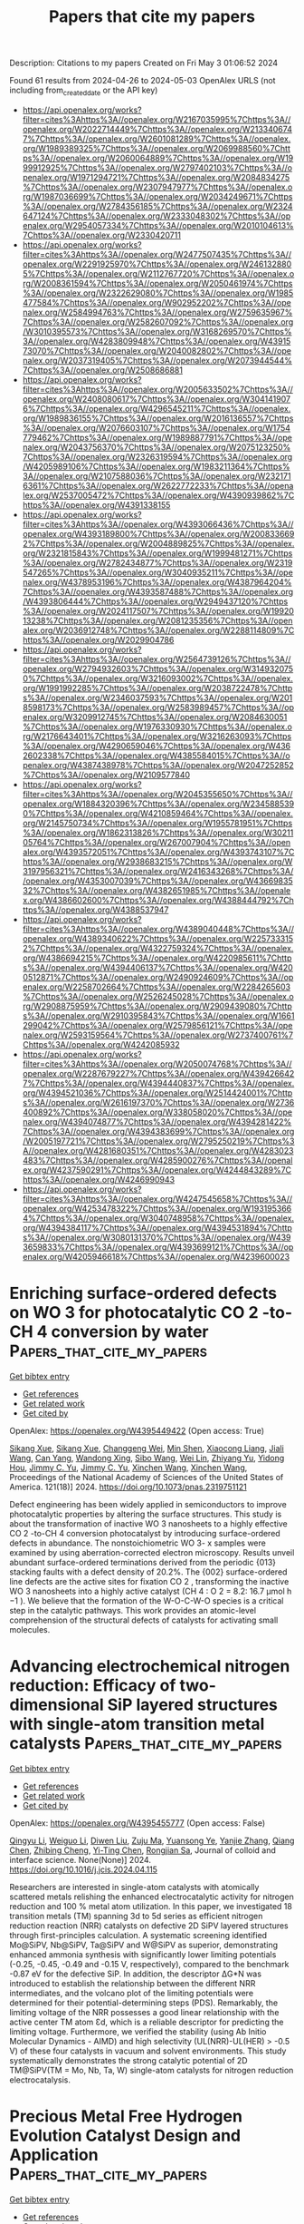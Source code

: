 #+TITLE: Papers that cite my papers
Description: Citations to my papers
Created on Fri May  3 01:06:52 2024

Found 61 results from 2024-04-26 to 2024-05-03
OpenAlex URLS (not including from_created_date or the API key)
- [[https://api.openalex.org/works?filter=cites%3Ahttps%3A//openalex.org/W2167035995%7Chttps%3A//openalex.org/W2022714449%7Chttps%3A//openalex.org/W2133406747%7Chttps%3A//openalex.org/W2601081289%7Chttps%3A//openalex.org/W1989389325%7Chttps%3A//openalex.org/W2069988560%7Chttps%3A//openalex.org/W2060064889%7Chttps%3A//openalex.org/W1999912925%7Chttps%3A//openalex.org/W2797402103%7Chttps%3A//openalex.org/W1971294721%7Chttps%3A//openalex.org/W2084834275%7Chttps%3A//openalex.org/W2307947977%7Chttps%3A//openalex.org/W1987036699%7Chttps%3A//openalex.org/W2034249671%7Chttps%3A//openalex.org/W2784356185%7Chttps%3A//openalex.org/W2324647124%7Chttps%3A//openalex.org/W2333048302%7Chttps%3A//openalex.org/W2954057334%7Chttps%3A//openalex.org/W2010104613%7Chttps%3A//openalex.org/W2330420711]]
- [[https://api.openalex.org/works?filter=cites%3Ahttps%3A//openalex.org/W2477507435%7Chttps%3A//openalex.org/W2291925970%7Chttps%3A//openalex.org/W2461328805%7Chttps%3A//openalex.org/W2112767720%7Chttps%3A//openalex.org/W2008361594%7Chttps%3A//openalex.org/W2050461974%7Chttps%3A//openalex.org/W2322629080%7Chttps%3A//openalex.org/W1985477584%7Chttps%3A//openalex.org/W902952202%7Chttps%3A//openalex.org/W2584994763%7Chttps%3A//openalex.org/W2759635967%7Chttps%3A//openalex.org/W2582607092%7Chttps%3A//openalex.org/W3010395573%7Chttps%3A//openalex.org/W3168269570%7Chttps%3A//openalex.org/W4283809948%7Chttps%3A//openalex.org/W4391573070%7Chttps%3A//openalex.org/W2040082802%7Chttps%3A//openalex.org/W2037319405%7Chttps%3A//openalex.org/W2073944544%7Chttps%3A//openalex.org/W2508686881]]
- [[https://api.openalex.org/works?filter=cites%3Ahttps%3A//openalex.org/W2005633502%7Chttps%3A//openalex.org/W2408080617%7Chttps%3A//openalex.org/W3041419076%7Chttps%3A//openalex.org/W4296545211%7Chttps%3A//openalex.org/W1989836155%7Chttps%3A//openalex.org/W2016136557%7Chttps%3A//openalex.org/W2076603107%7Chttps%3A//openalex.org/W1754779462%7Chttps%3A//openalex.org/W1989887791%7Chttps%3A//openalex.org/W2043756370%7Chttps%3A//openalex.org/W2075123250%7Chttps%3A//openalex.org/W2326319594%7Chttps%3A//openalex.org/W4205989106%7Chttps%3A//openalex.org/W1983211364%7Chttps%3A//openalex.org/W2107588036%7Chttps%3A//openalex.org/W2321716361%7Chttps%3A//openalex.org/W2622772233%7Chttps%3A//openalex.org/W2537005472%7Chttps%3A//openalex.org/W4390939862%7Chttps%3A//openalex.org/W4391338155]]
- [[https://api.openalex.org/works?filter=cites%3Ahttps%3A//openalex.org/W4393066436%7Chttps%3A//openalex.org/W4393189800%7Chttps%3A//openalex.org/W2008336692%7Chttps%3A//openalex.org/W2004889825%7Chttps%3A//openalex.org/W2321815843%7Chttps%3A//openalex.org/W1999481271%7Chttps%3A//openalex.org/W2782434877%7Chttps%3A//openalex.org/W2319547265%7Chttps%3A//openalex.org/W3040935211%7Chttps%3A//openalex.org/W4378953196%7Chttps%3A//openalex.org/W4387964204%7Chttps%3A//openalex.org/W4393587488%7Chttps%3A//openalex.org/W4393806444%7Chttps%3A//openalex.org/W2949437120%7Chttps%3A//openalex.org/W2024117507%7Chttps%3A//openalex.org/W1992013238%7Chttps%3A//openalex.org/W2081235356%7Chttps%3A//openalex.org/W2036912748%7Chttps%3A//openalex.org/W2288114809%7Chttps%3A//openalex.org/W2029904786]]
- [[https://api.openalex.org/works?filter=cites%3Ahttps%3A//openalex.org/W2564739126%7Chttps%3A//openalex.org/W2794932603%7Chttps%3A//openalex.org/W3149320750%7Chttps%3A//openalex.org/W3216093002%7Chttps%3A//openalex.org/W1991992285%7Chttps%3A//openalex.org/W2038722478%7Chttps%3A//openalex.org/W2346037593%7Chttps%3A//openalex.org/W2018598173%7Chttps%3A//openalex.org/W2583989457%7Chttps%3A//openalex.org/W3209912745%7Chttps%3A//openalex.org/W2084630051%7Chttps%3A//openalex.org/W1976330930%7Chttps%3A//openalex.org/W2176643401%7Chttps%3A//openalex.org/W3216263093%7Chttps%3A//openalex.org/W4290659046%7Chttps%3A//openalex.org/W4362602338%7Chttps%3A//openalex.org/W4385584015%7Chttps%3A//openalex.org/W4387438978%7Chttps%3A//openalex.org/W2047252852%7Chttps%3A//openalex.org/W2109577840]]
- [[https://api.openalex.org/works?filter=cites%3Ahttps%3A//openalex.org/W2045355650%7Chttps%3A//openalex.org/W1884320396%7Chttps%3A//openalex.org/W2345885390%7Chttps%3A//openalex.org/W4210859464%7Chttps%3A//openalex.org/W2145750734%7Chttps%3A//openalex.org/W1955781951%7Chttps%3A//openalex.org/W1862313826%7Chttps%3A//openalex.org/W3021105764%7Chttps%3A//openalex.org/W267007904%7Chttps%3A//openalex.org/W4393572051%7Chttps%3A//openalex.org/W4393743107%7Chttps%3A//openalex.org/W2938683215%7Chttps%3A//openalex.org/W3197956321%7Chttps%3A//openalex.org/W2416343268%7Chttps%3A//openalex.org/W4353007039%7Chttps%3A//openalex.org/W4366983532%7Chttps%3A//openalex.org/W4382651985%7Chttps%3A//openalex.org/W4386602600%7Chttps%3A//openalex.org/W4388444792%7Chttps%3A//openalex.org/W4388537947]]
- [[https://api.openalex.org/works?filter=cites%3Ahttps%3A//openalex.org/W4389040448%7Chttps%3A//openalex.org/W4389340622%7Chttps%3A//openalex.org/W2257333152%7Chttps%3A//openalex.org/W4322759324%7Chttps%3A//openalex.org/W4386694215%7Chttps%3A//openalex.org/W4220985611%7Chttps%3A//openalex.org/W4394406137%7Chttps%3A//openalex.org/W4200512871%7Chttps%3A//openalex.org/W2490924609%7Chttps%3A//openalex.org/W2258702664%7Chttps%3A//openalex.org/W2284265603%7Chttps%3A//openalex.org/W2526245028%7Chttps%3A//openalex.org/W2908875959%7Chttps%3A//openalex.org/W2909439080%7Chttps%3A//openalex.org/W2910395843%7Chttps%3A//openalex.org/W1661299042%7Chttps%3A//openalex.org/W2579856121%7Chttps%3A//openalex.org/W2593159564%7Chttps%3A//openalex.org/W2737400761%7Chttps%3A//openalex.org/W4242085932]]
- [[https://api.openalex.org/works?filter=cites%3Ahttps%3A//openalex.org/W2050074768%7Chttps%3A//openalex.org/W2287679227%7Chttps%3A//openalex.org/W4394266427%7Chttps%3A//openalex.org/W4394440837%7Chttps%3A//openalex.org/W4394521036%7Chttps%3A//openalex.org/W2514424001%7Chttps%3A//openalex.org/W2616197370%7Chttps%3A//openalex.org/W2736400892%7Chttps%3A//openalex.org/W338058020%7Chttps%3A//openalex.org/W4394074877%7Chttps%3A//openalex.org/W4394281422%7Chttps%3A//openalex.org/W4394383699%7Chttps%3A//openalex.org/W2005197721%7Chttps%3A//openalex.org/W2795250219%7Chttps%3A//openalex.org/W4281680351%7Chttps%3A//openalex.org/W4283023483%7Chttps%3A//openalex.org/W4285900276%7Chttps%3A//openalex.org/W4237590291%7Chttps%3A//openalex.org/W4244843289%7Chttps%3A//openalex.org/W4246990943]]
- [[https://api.openalex.org/works?filter=cites%3Ahttps%3A//openalex.org/W4247545658%7Chttps%3A//openalex.org/W4253478322%7Chttps%3A//openalex.org/W1931953664%7Chttps%3A//openalex.org/W3040748958%7Chttps%3A//openalex.org/W4394384117%7Chttps%3A//openalex.org/W4394531894%7Chttps%3A//openalex.org/W3080131370%7Chttps%3A//openalex.org/W4393659833%7Chttps%3A//openalex.org/W4393699121%7Chttps%3A//openalex.org/W4205946618%7Chttps%3A//openalex.org/W4239600023]]

* Enriching surface-ordered defects on WO 3 for photocatalytic CO 2 -to-CH 4 conversion by water  :Papers_that_cite_my_papers:
:PROPERTIES:
:UUID: https://openalex.org/W4395449422
:TOPICS: Photocatalytic Materials for Solar Energy Conversion, Electrochemical Reduction of CO2 to Fuels, Catalytic Nanomaterials
:PUBLICATION_DATE: 2024-04-25
:END:    
    
[[elisp:(doi-add-bibtex-entry "https://doi.org/10.1073/pnas.2319751121")][Get bibtex entry]] 

- [[elisp:(progn (xref--push-markers (current-buffer) (point)) (oa--referenced-works "https://openalex.org/W4395449422"))][Get references]]
- [[elisp:(progn (xref--push-markers (current-buffer) (point)) (oa--related-works "https://openalex.org/W4395449422"))][Get related work]]
- [[elisp:(progn (xref--push-markers (current-buffer) (point)) (oa--cited-by-works "https://openalex.org/W4395449422"))][Get cited by]]

OpenAlex: https://openalex.org/W4395449422 (Open access: True)
    
[[https://openalex.org/A5071579083][Sikang Xue]], [[https://openalex.org/A5071579083][Sikang Xue]], [[https://openalex.org/A5005302584][Changgeng Wei]], [[https://openalex.org/A5070878116][Min Shen]], [[https://openalex.org/A5025826306][Xiaocong Liang]], [[https://openalex.org/A5062572385][Jiali Wang]], [[https://openalex.org/A5084467735][Can Yang]], [[https://openalex.org/A5004058686][Wandong Xing]], [[https://openalex.org/A5080757684][Sibo Wang]], [[https://openalex.org/A5000790744][Wei Lin]], [[https://openalex.org/A5084057483][Zhiyang Yu]], [[https://openalex.org/A5061785514][Yidong Hou]], [[https://openalex.org/A5082740886][Jimmy C. Yu]], [[https://openalex.org/A5082740886][Jimmy C. Yu]], [[https://openalex.org/A5019037694][Xinchen Wang]], [[https://openalex.org/A5019037694][Xinchen Wang]], Proceedings of the National Academy of Sciences of the United States of America. 121(18)] 2024. https://doi.org/10.1073/pnas.2319751121 
     
Defect engineering has been widely applied in semiconductors to improve photocatalytic properties by altering the surface structures. This study is about the transformation of inactive WO 3 nanosheets to a highly effective CO 2 -to-CH 4 conversion photocatalyst by introducing surface-ordered defects in abundance. The nonstoichiometric WO 3- x samples were examined by using aberration-corrected electron microscopy. Results unveil abundant surface-ordered terminations derived from the periodic {013} stacking faults with a defect density of 20.2%. The {002} surface-ordered line defects are the active sites for fixation CO 2 , transforming the inactive WO 3 nanosheets into a highly active catalyst (CH 4 : O 2 = 8.2: 16.7 μmol h −1 ). We believe that the formation of the W-O-C-W-O species is a critical step in the catalytic pathways. This work provides an atomic-level comprehension of the structural defects of catalysts for activating small molecules.    

    

* Advancing electrochemical nitrogen reduction: Efficacy of two-dimensional SiP layered structures with single-atom transition metal catalysts  :Papers_that_cite_my_papers:
:PROPERTIES:
:UUID: https://openalex.org/W4395455777
:TOPICS: Ammonia Synthesis and Electrocatalysis, Photocatalytic Materials for Solar Energy Conversion, Catalytic Nanomaterials
:PUBLICATION_DATE: 2024-04-01
:END:    
    
[[elisp:(doi-add-bibtex-entry "https://doi.org/10.1016/j.jcis.2024.04.115")][Get bibtex entry]] 

- [[elisp:(progn (xref--push-markers (current-buffer) (point)) (oa--referenced-works "https://openalex.org/W4395455777"))][Get references]]
- [[elisp:(progn (xref--push-markers (current-buffer) (point)) (oa--related-works "https://openalex.org/W4395455777"))][Get related work]]
- [[elisp:(progn (xref--push-markers (current-buffer) (point)) (oa--cited-by-works "https://openalex.org/W4395455777"))][Get cited by]]

OpenAlex: https://openalex.org/W4395455777 (Open access: False)
    
[[https://openalex.org/A5012413938][Qingyu Li]], [[https://openalex.org/A5083841661][Weiguo Li]], [[https://openalex.org/A5031464577][Diwen Liu]], [[https://openalex.org/A5022656548][Zuju Ma]], [[https://openalex.org/A5000479923][Yuansong Ye]], [[https://openalex.org/A5081200415][Yanjie Zhang]], [[https://openalex.org/A5073212256][Qiang Chen]], [[https://openalex.org/A5025157813][Zhibing Cheng]], [[https://openalex.org/A5019389546][Yi-Ting Chen]], [[https://openalex.org/A5007811368][Rongjian Sa]], Journal of colloid and interface science. None(None)] 2024. https://doi.org/10.1016/j.jcis.2024.04.115 
     
Researchers are interested in single-atom catalysts with atomically scattered metals relishing the enhanced electrocatalytic activity for nitrogen reduction and 100 % metal atom utilization. In this paper, we investigated 18 transition metals (TM) spanning 3d to 5d series as efficient nitrogen reduction reaction (NRR) catalysts on defective 2D SiPV layered structures through first-principles calculation. A systematic screening identified Mo@SiPV, Nb@SiPV, Ta@SiPV and W@SiPV as superior, demonstrating enhanced ammonia synthesis with significantly lower limiting potentials (-0.25, -0.45, -0.49 and -0.15 V, respectively), compared to the benchmark -0.87 eV for the defective SiP. In addition, the descriptor ΔG*N was introduced to establish the relationship between the different NRR intermediates, and the volcano plot of the limiting potentials were determined for their potential-determining steps (PDS). Remarkably, the limiting voltage of the NRR possesses a good linear relationship with the active center TM atom Ɛd, which is a reliable descriptor for predicting the limiting voltage. Furthermore, we verified the stability (using Ab Initio Molecular Dynamics - AIMD) and high selectivity (UL(NRR)-UL(HER) > -0.5 V) of these four catalysts in vacuum and solvent environments. This study systematically demonstrates the strong catalytic potential of 2D TM@SiPV(TM = Mo, Nb, Ta, W) single-atom catalysts for nitrogen reduction electrocatalysis.    

    

* Precious Metal Free Hydrogen Evolution Catalyst Design and Application  :Papers_that_cite_my_papers:
:PROPERTIES:
:UUID: https://openalex.org/W4395465040
:TOPICS: Electrocatalysis for Energy Conversion, Fuel Cell Membrane Technology, Aqueous Zinc-Ion Battery Technology
:PUBLICATION_DATE: 2024-04-25
:END:    
    
[[elisp:(doi-add-bibtex-entry "https://doi.org/10.1021/acs.chemrev.3c00712")][Get bibtex entry]] 

- [[elisp:(progn (xref--push-markers (current-buffer) (point)) (oa--referenced-works "https://openalex.org/W4395465040"))][Get references]]
- [[elisp:(progn (xref--push-markers (current-buffer) (point)) (oa--related-works "https://openalex.org/W4395465040"))][Get related work]]
- [[elisp:(progn (xref--push-markers (current-buffer) (point)) (oa--cited-by-works "https://openalex.org/W4395465040"))][Get cited by]]

OpenAlex: https://openalex.org/W4395465040 (Open access: True)
    
[[https://openalex.org/A5015200989][Anders A. Feidenhans’l]], [[https://openalex.org/A5087146859][Yagya N. Regmi]], [[https://openalex.org/A5087146859][Yagya N. Regmi]], [[https://openalex.org/A5059842280][Chao Wei]], [[https://openalex.org/A5068665049][Dong Xia]], [[https://openalex.org/A5068665049][Dong Xia]], [[https://openalex.org/A5047292046][Jakob Kibsgaard]], [[https://openalex.org/A5027844987][Laurie A. King]], [[https://openalex.org/A5027844987][Laurie A. King]], Chemical reviews. None(None)] 2024. https://doi.org/10.1021/acs.chemrev.3c00712  ([[https://pubs.acs.org/doi/pdf/10.1021/acs.chemrev.3c00712][pdf]])
     
The quest to identify precious metal free hydrogen evolution reaction catalysts has received unprecedented attention in the past decade. In this Review, we focus our attention to recent developments in precious metal free hydrogen evolution reactions in acidic and alkaline electrolyte owing to their relevance to commercial and near-commercial low-temperature electrolyzers. We provide a detailed review and critical analysis of catalyst activity and stability performance measurements and metrics commonly deployed in the literature, as well as review best practices for experimental measurements (both in half-cell three-electrode configurations and in two-electrode device testing). In particular, we discuss the transition from laboratory-scale hydrogen evolution reaction (HER) catalyst measurements to those in single cells, which is a critical aspect crucial for scaling up from laboratory to industrial settings but often overlooked. Furthermore, we review the numerous catalyst design strategies deployed across the precious metal free HER literature. Subsequently, we showcase some of the most commonly investigated families of precious metal free HER catalysts; molybdenum disulfide-based, transition metal phosphides, and transition metal carbides for acidic electrolyte; nickel molybdenum and transition metal phosphides for alkaline. This includes a comprehensive analysis comparing the HER activity between several families of materials highlighting the recent stagnation with regards to enhancing the intrinsic activity of precious metal free hydrogen evolution reaction catalysts. Finally, we summarize future directions and provide recommendations for the field in this area of electrocatalysis.    

    

* Rational Design of Cost-Effective Metal-Doped ZrO2 for Oxygen Evolution Reaction  :Papers_that_cite_my_papers:
:PROPERTIES:
:UUID: https://openalex.org/W4395466117
:TOPICS: Electrocatalysis for Energy Conversion, Fuel Cell Membrane Technology, Catalytic Nanomaterials
:PUBLICATION_DATE: 2024-04-25
:END:    
    
[[elisp:(doi-add-bibtex-entry "https://doi.org/10.1007/s40820-024-01403-7")][Get bibtex entry]] 

- [[elisp:(progn (xref--push-markers (current-buffer) (point)) (oa--referenced-works "https://openalex.org/W4395466117"))][Get references]]
- [[elisp:(progn (xref--push-markers (current-buffer) (point)) (oa--related-works "https://openalex.org/W4395466117"))][Get related work]]
- [[elisp:(progn (xref--push-markers (current-buffer) (point)) (oa--cited-by-works "https://openalex.org/W4395466117"))][Get cited by]]

OpenAlex: https://openalex.org/W4395466117 (Open access: True)
    
[[https://openalex.org/A5021761346][Yuefeng Zhang]], [[https://openalex.org/A5051149614][Tianyi Wang]], [[https://openalex.org/A5078634153][Liang Mei]], [[https://openalex.org/A5019215382][Ruijie Yang]], [[https://openalex.org/A5003124809][Weiwei Guo]], [[https://openalex.org/A5080057012][Hao Li]], [[https://openalex.org/A5008306856][Zhiyuan Zeng]], Nano-micro letters. 16(1)] 2024. https://doi.org/10.1007/s40820-024-01403-7  ([[https://link.springer.com/content/pdf/10.1007/s40820-024-01403-7.pdf][pdf]])
     
The design of cost-effective electrocatalysts is an open challenging for oxygen evolution reaction (OER) due to the "stable-or-active" dilemma. Zirconium dioxide (ZrO2), a versatile and low-cost material that can be stable under OER operating conditions, exhibits inherently poor OER activity from experimental observations. Herein, we doped a series of metal elements to regulate the ZrO2 catalytic activity in OER via spin-polarized density functional theory calculations with van der Waals interactions. Microkinetic modeling as a function of the OER activity descriptor (GO*-GHO*) displays that 16 metal dopants enable to enhance OER activities over a thermodynamically stable ZrO2 surface, among which Fe and Rh (in the form of single-atom dopant) reach the volcano peak (i.e. the optimal activity of OER under the potential of interest), indicating excellent OER performance. Free energy diagram calculations, density of states, and ab initio molecular dynamics simulations further showed that Fe and Rh are the effective dopants for ZrO2, leading to low OER overpotential, high conductivity, and good stability. Considering cost-effectiveness, single-atom Fe doped ZrO2 emerged as the most promising catalyst for OER. This finding offers a valuable perspective and reference for experimental researchers to design cost-effective catalysts for the industrial-scale OER production.    

    

* CO2 Bio-capture by Microalgae and Cyanobacteria Cultures  :Papers_that_cite_my_papers:
:PROPERTIES:
:UUID: https://openalex.org/W4395471514
:TOPICS: Microalgae as a Source for Biofuels Production, Carbon Dioxide Capture and Storage Technologies
:PUBLICATION_DATE: 2024-01-01
:END:    
    
[[elisp:(doi-add-bibtex-entry "https://doi.org/10.1007/978-3-031-43969-8_2")][Get bibtex entry]] 

- [[elisp:(progn (xref--push-markers (current-buffer) (point)) (oa--referenced-works "https://openalex.org/W4395471514"))][Get references]]
- [[elisp:(progn (xref--push-markers (current-buffer) (point)) (oa--related-works "https://openalex.org/W4395471514"))][Get related work]]
- [[elisp:(progn (xref--push-markers (current-buffer) (point)) (oa--cited-by-works "https://openalex.org/W4395471514"))][Get cited by]]

OpenAlex: https://openalex.org/W4395471514 (Open access: False)
    
[[https://openalex.org/A5029665570][Cigdem Demirkaya]], [[https://openalex.org/A5085430572][Hector De la Hoz Siegler]], Springer eBooks. None(None)] 2024. https://doi.org/10.1007/978-3-031-43969-8_2 
     
No abstract    

    

* Nanostructure Engineering of Cathode Layers in Proton Exchange Membrane Fuel Cells: From Catalysts to Membrane Electrode Assembly  :Papers_that_cite_my_papers:
:PROPERTIES:
:UUID: https://openalex.org/W4395661603
:TOPICS: Fuel Cell Membrane Technology, Electrocatalysis for Energy Conversion, Aqueous Zinc-Ion Battery Technology
:PUBLICATION_DATE: 2024-04-26
:END:    
    
[[elisp:(doi-add-bibtex-entry "https://doi.org/10.1021/acsnano.4c01113")][Get bibtex entry]] 

- [[elisp:(progn (xref--push-markers (current-buffer) (point)) (oa--referenced-works "https://openalex.org/W4395661603"))][Get references]]
- [[elisp:(progn (xref--push-markers (current-buffer) (point)) (oa--related-works "https://openalex.org/W4395661603"))][Get related work]]
- [[elisp:(progn (xref--push-markers (current-buffer) (point)) (oa--cited-by-works "https://openalex.org/W4395661603"))][Get cited by]]

OpenAlex: https://openalex.org/W4395661603 (Open access: False)
    
[[https://openalex.org/A5059818051][Bo Yang]], [[https://openalex.org/A5011382292][Zhonghua Xiang]], ACS nano. None(None)] 2024. https://doi.org/10.1021/acsnano.4c01113 
     
The membrane electrode assembly (MEA) is the core component of proton exchange membrane fuel cells (PEMFCs), which is the place where the reaction occurrence, the multiphase material transfer and the energy conversion, and the development of MEA with high activity and long stability are crucial for the practical application of PEMFCs. Currently, efforts are devoted to developing the regulation of MEA nanostructure engineering, which is believed to have advantages in improving catalyst utilization, maximizing three-phase boundaries, enhancing mass transport, and improving operational stability. This work reviews recent research progress on platinum group metal (PGM) and PGM-free catalysts with multidimensional nanostructures, catalyst layers (CLs), and nano-MEAs for PEMFCs, emphasizing the importance of structure-function relationships, aiming to guide the further development of the performance for PEMFCs. Then the design strategy of the MEA interface is summarized systematically. In addition, the application of in situ and operational characterization techniques to adequately identify current density distributions, hot spots, and water management visualization of MEAs is also discussed. Finally, the limitations of nanostructured MEA research are discussed and future promising research directions are proposed. This paper aims to provide valuable insights into the fundamental science and technical engineering of efficient MEA interfaces for PEMFCs.    

    

* Unfolding Chemical Diversity: Co-Sublimation in 2D Metal–Organic Networks for the Oxygen Reduction Reaction  :Papers_that_cite_my_papers:
:PROPERTIES:
:UUID: https://openalex.org/W4395661674
:TOPICS: Electrocatalysis for Energy Conversion, Fuel Cell Membrane Technology, Electrochemical Detection of Heavy Metal Ions
:PUBLICATION_DATE: 2024-04-26
:END:    
    
[[elisp:(doi-add-bibtex-entry "https://doi.org/10.1021/acs.jpcc.4c00101")][Get bibtex entry]] 

- [[elisp:(progn (xref--push-markers (current-buffer) (point)) (oa--referenced-works "https://openalex.org/W4395661674"))][Get references]]
- [[elisp:(progn (xref--push-markers (current-buffer) (point)) (oa--related-works "https://openalex.org/W4395661674"))][Get related work]]
- [[elisp:(progn (xref--push-markers (current-buffer) (point)) (oa--cited-by-works "https://openalex.org/W4395661674"))][Get cited by]]

OpenAlex: https://openalex.org/W4395661674 (Open access: False)
    
[[https://openalex.org/A5073268078][Juan M. Lombardi]], [[https://openalex.org/A5068579541][Doris Grumelli]], [[https://openalex.org/A5037921459][Rico Gutzler]], [[https://openalex.org/A5044343175][H. F. Busnengo]], [[https://openalex.org/A5041159764][Paula Abufager]], Journal of physical chemistry. C./Journal of physical chemistry. C. None(None)] 2024. https://doi.org/10.1021/acs.jpcc.4c00101 
     
In this study, we employ density functional theory to analyze the electrocatalytic activity toward the oxygen reduction reaction (ORR) of FeTPyP/Au(111) self-assembled monolayers (SAMs) and their bimetallic-organic counterpart, FeTPyP + Co/Au(111), synthesized via Co atom sublimation. Our investigation focuses on elucidating the mechanistic roles of various metal active sites, thereby establishing a correlation between the local chemical environment and the electronic properties of the active metal centers. We find that the FeTPyP + Co/Au(111) system exhibits sites with a more balanced adsorption behavior for ORR intermediates compared to FeTPyP/Au(111), which leads us to conclude that the former demonstrates enhanced ORR catalytic activity. Additionally, we introduce a methodology for rapid evaluation of the ORR performance based on the electronic structure of the metal active sites.    

    

* Bifunctional mechanism of oxygen evolution reaction and oxygen reduction reaction induced by surface reconstruction in Perovskite electrocatalysts  :Papers_that_cite_my_papers:
:PROPERTIES:
:UUID: https://openalex.org/W4395666630
:TOPICS: Electrocatalysis for Energy Conversion, Fuel Cell Membrane Technology, Solid Oxide Fuel Cells
:PUBLICATION_DATE: 2024-04-01
:END:    
    
[[elisp:(doi-add-bibtex-entry "https://doi.org/10.1016/j.electacta.2024.144339")][Get bibtex entry]] 

- [[elisp:(progn (xref--push-markers (current-buffer) (point)) (oa--referenced-works "https://openalex.org/W4395666630"))][Get references]]
- [[elisp:(progn (xref--push-markers (current-buffer) (point)) (oa--related-works "https://openalex.org/W4395666630"))][Get related work]]
- [[elisp:(progn (xref--push-markers (current-buffer) (point)) (oa--cited-by-works "https://openalex.org/W4395666630"))][Get cited by]]

OpenAlex: https://openalex.org/W4395666630 (Open access: False)
    
[[https://openalex.org/A5036214597][Hongpeng Chen]], [[https://openalex.org/A5055438935][Haonan Xie]], [[https://openalex.org/A5057970523][Chen Yang]], [[https://openalex.org/A5017076927][Jingjing Pang]], [[https://openalex.org/A5090219547][Naiqin Zhao]], [[https://openalex.org/A5000026480][Chunnian He]], [[https://openalex.org/A5044321397][Enzuo Liu]], Electrochimica acta. None(None)] 2024. https://doi.org/10.1016/j.electacta.2024.144339 
     
No abstract    

    

* Field demonstration of a 10 MW CO2 capture pilot plant in extended operation using KoSol absorbents for treating off-gas in a coal fired power plant  :Papers_that_cite_my_papers:
:PROPERTIES:
:UUID: https://openalex.org/W4395667325
:TOPICS: Carbon Dioxide Capture and Storage Technologies, Chemical-Looping Technologies, Sulfur Compounds Removal Technologies
:PUBLICATION_DATE: 2024-06-01
:END:    
    
[[elisp:(doi-add-bibtex-entry "https://doi.org/10.1016/j.ijggc.2024.104134")][Get bibtex entry]] 

- [[elisp:(progn (xref--push-markers (current-buffer) (point)) (oa--referenced-works "https://openalex.org/W4395667325"))][Get references]]
- [[elisp:(progn (xref--push-markers (current-buffer) (point)) (oa--related-works "https://openalex.org/W4395667325"))][Get related work]]
- [[elisp:(progn (xref--push-markers (current-buffer) (point)) (oa--cited-by-works "https://openalex.org/W4395667325"))][Get cited by]]

OpenAlex: https://openalex.org/W4395667325 (Open access: False)
    
[[https://openalex.org/A5059295308][No-Sang Kwak]], [[https://openalex.org/A5011007448][Jinsei Jung]], [[https://openalex.org/A5034398728][Jung-Hyun Lee]], [[https://openalex.org/A5056912799][Sung-Chul Han]], [[https://openalex.org/A5067921389][Jong Sup Shim]], [[https://openalex.org/A5090895916][Kyung-min Kim]], [[https://openalex.org/A5021738690][Dongkyu Lee]], International journal of greenhouse gas control. 135(None)] 2024. https://doi.org/10.1016/j.ijggc.2024.104134 
     
No abstract    

    

* Artificial intelligence and design of experiments for resource adequacy assessment in power systems  :Papers_that_cite_my_papers:
:PROPERTIES:
:UUID: https://openalex.org/W4395671125
:TOPICS: Reliability Assessment of Wind Power Generation Systems, Electricity Price and Load Forecasting Methods, Security Challenges in Smart Grid Systems
:PUBLICATION_DATE: 2024-05-01
:END:    
    
[[elisp:(doi-add-bibtex-entry "https://doi.org/10.1016/j.esr.2024.101368")][Get bibtex entry]] 

- [[elisp:(progn (xref--push-markers (current-buffer) (point)) (oa--referenced-works "https://openalex.org/W4395671125"))][Get references]]
- [[elisp:(progn (xref--push-markers (current-buffer) (point)) (oa--related-works "https://openalex.org/W4395671125"))][Get related work]]
- [[elisp:(progn (xref--push-markers (current-buffer) (point)) (oa--cited-by-works "https://openalex.org/W4395671125"))][Get cited by]]

OpenAlex: https://openalex.org/W4395671125 (Open access: False)
    
[[https://openalex.org/A5007738372][Jan Priesmann]], [[https://openalex.org/A5030595883][Jean Charles Munch]], [[https://openalex.org/A5094227946][Marius Tillmanns]], [[https://openalex.org/A5014080386][E. Ridha]], [[https://openalex.org/A5067225891][Thomas Spiegel]], [[https://openalex.org/A5009801873][Marius Reich]], [[https://openalex.org/A5004539237][Mario Adam]], [[https://openalex.org/A5046361450][Laura Nolting]], [[https://openalex.org/A5043205343][Aaron Praktiknjo]], Energy strategy reviews. 53(None)] 2024. https://doi.org/10.1016/j.esr.2024.101368 
     
No abstract    

    

* Molecular dynamics simulation study on the wetting characteristics of carbon dioxide droplets on smooth and rough surfaces  :Papers_that_cite_my_papers:
:PROPERTIES:
:UUID: https://openalex.org/W4395673060
:TOPICS: Superhydrophobic Surface Technology, Ice Nucleation and Melting Phenomena, Lattice Boltzmann Method for Complex Flows
:PUBLICATION_DATE: 2024-04-01
:END:    
    
[[elisp:(doi-add-bibtex-entry "https://doi.org/10.1016/j.molliq.2024.124835")][Get bibtex entry]] 

- [[elisp:(progn (xref--push-markers (current-buffer) (point)) (oa--referenced-works "https://openalex.org/W4395673060"))][Get references]]
- [[elisp:(progn (xref--push-markers (current-buffer) (point)) (oa--related-works "https://openalex.org/W4395673060"))][Get related work]]
- [[elisp:(progn (xref--push-markers (current-buffer) (point)) (oa--cited-by-works "https://openalex.org/W4395673060"))][Get cited by]]

OpenAlex: https://openalex.org/W4395673060 (Open access: False)
    
[[https://openalex.org/A5049286742][Xuewen Cao]], [[https://openalex.org/A5072667659][Yongqing Ma]], [[https://openalex.org/A5055927025][Hengguang Cao]], [[https://openalex.org/A5042411940][Zuyan Xu]], [[https://openalex.org/A5041722972][Jie He]], [[https://openalex.org/A5066890376][Jiang Bian]], Journal of molecular liquids. None(None)] 2024. https://doi.org/10.1016/j.molliq.2024.124835 
     
No abstract    

    

* Nanoporous NiPt alloy by dealloying of amorphous NiZrPt metallic glass for alkaline hydrogen evolution reaction  :Papers_that_cite_my_papers:
:PROPERTIES:
:UUID: https://openalex.org/W4395678040
:TOPICS: Evolution and Applications of Nanoporous Metals, Electrocatalysis for Energy Conversion, Formation and Properties of Nanocrystals and Nanostructures
:PUBLICATION_DATE: 2024-04-01
:END:    
    
[[elisp:(doi-add-bibtex-entry "https://doi.org/10.1016/j.cej.2024.151700")][Get bibtex entry]] 

- [[elisp:(progn (xref--push-markers (current-buffer) (point)) (oa--referenced-works "https://openalex.org/W4395678040"))][Get references]]
- [[elisp:(progn (xref--push-markers (current-buffer) (point)) (oa--related-works "https://openalex.org/W4395678040"))][Get related work]]
- [[elisp:(progn (xref--push-markers (current-buffer) (point)) (oa--cited-by-works "https://openalex.org/W4395678040"))][Get cited by]]

OpenAlex: https://openalex.org/W4395678040 (Open access: False)
    
[[https://openalex.org/A5068158119][Junhao Qin]], [[https://openalex.org/A5049341927][Hao Zhang]], [[https://openalex.org/A5017456334][Wenfei Lu]], [[https://openalex.org/A5024790419][Jiahua Zhu]], [[https://openalex.org/A5027829469][Jinsen Tian]], [[https://openalex.org/A5033121105][Jun Shen]], Chemical engineering journal. None(None)] 2024. https://doi.org/10.1016/j.cej.2024.151700 
     
The development of high-performance and low-cost alkaline hydrogen precipitation catalysts is critical for the large-scale application of hydrogen energy. In this work, the nanoporous alloy catalysts were synthesized by dealloying melt-spun NiZrPt ribbons. The optimal sample after dealloying shows excellent HER performance in alkaline medium, with a small overpotential of 15 mV to deliver 10 mA cm−2 and a low Tafel slope of 20 mV/dec. The material characterization reveals that the incorporation of Ni modulates the electronic structure of Pt. After selective dealloying of Zr and Ni, a Pt-enriched nanoporous structure was formed on the catalyst surface. Meanwhile, the remaining Ni sites acted as synergistic sites to activate the Pt sites, which allowed for better hydrogen adsorption energy and faster kinetics of the catalytic reaction. Besides, the favorable mechanical flexibility of the material makes it potential for self-supporting electrode. This work presents a way to prepare low-Pt efficient catalysts by amorphous alloy dealloying.    

    

* Construction of Z-scheme InN/BTe heterostructure for enhanced photocatalytic hydrogen evolution: DFT calculation and mechanism study  :Papers_that_cite_my_papers:
:PROPERTIES:
:UUID: https://openalex.org/W4395681798
:TOPICS: Gallium Oxide (Ga2O3) Semiconductor Materials and Devices, First-Principles Calculations for III-Nitride Semiconductors, Photocatalytic Materials for Solar Energy Conversion
:PUBLICATION_DATE: 2024-05-01
:END:    
    
[[elisp:(doi-add-bibtex-entry "https://doi.org/10.1016/j.ijhydene.2024.04.228")][Get bibtex entry]] 

- [[elisp:(progn (xref--push-markers (current-buffer) (point)) (oa--referenced-works "https://openalex.org/W4395681798"))][Get references]]
- [[elisp:(progn (xref--push-markers (current-buffer) (point)) (oa--related-works "https://openalex.org/W4395681798"))][Get related work]]
- [[elisp:(progn (xref--push-markers (current-buffer) (point)) (oa--cited-by-works "https://openalex.org/W4395681798"))][Get cited by]]

OpenAlex: https://openalex.org/W4395681798 (Open access: False)
    
[[https://openalex.org/A5011065863][Can Li]], [[https://openalex.org/A5016470017][Hao Liang]], [[https://openalex.org/A5058662188][Zhiqiang Xu]], [[https://openalex.org/A5057962928][Tao Ji]], [[https://openalex.org/A5087587868][Ying Zhang]], [[https://openalex.org/A5081803553][Kun Dong]], [[https://openalex.org/A5002461253][Lingling Wang]], [[https://openalex.org/A5006716882][Liang Xu]], International journal of hydrogen energy. 68(None)] 2024. https://doi.org/10.1016/j.ijhydene.2024.04.228 
     
Hydrogen energy plays an important role in achieving green and low-carbon transformation and development. It is a feasible method to produce clean hydrogen by solar irradiation. In this paper, a new type of InN/BTe van der Waals heterojunction is designed based on density functional theory. The calculated results show that the lattice mismatch of the heterojunction is less than 2% and has good stability, which is beneficial to the experimental synthesis. Under light irradiation, the transfer path of electrons and holes generated by light excitation is Z-scheme mechanism, which accumulates in BTe conduction band and InN valence band with stronger redox activity, respectively, and improves the efficiency of photocatalytic hydrolysis. The InN/BTe heterojunction under the standard hydrogen electrode can achieve complete decomposition of water and spontaneous hydrogen evolution reaction. The high solar-to-hydrogen conversion efficiency (up to 17.92%) and electron mobility (1820.54 cm2/Vs) indicate that the InN/BTe heterojunction is a promising photocatalytic material.    

    

* Probing the Role of Acid Site Distribution on the Water Structure in Aluminosilicate Zeolites: Insights from Molecular Dynamics  :Papers_that_cite_my_papers:
:PROPERTIES:
:UUID: https://openalex.org/W4395683506
:TOPICS: Zeolite Chemistry and Catalysis, Aqueous Two-Phase Systems in Separation Science, Applications of Clay Nanotubes in Various Fields
:PUBLICATION_DATE: 2024-04-26
:END:    
    
[[elisp:(doi-add-bibtex-entry "https://doi.org/10.1021/acs.jpcc.4c01087")][Get bibtex entry]] 

- [[elisp:(progn (xref--push-markers (current-buffer) (point)) (oa--referenced-works "https://openalex.org/W4395683506"))][Get references]]
- [[elisp:(progn (xref--push-markers (current-buffer) (point)) (oa--related-works "https://openalex.org/W4395683506"))][Get related work]]
- [[elisp:(progn (xref--push-markers (current-buffer) (point)) (oa--cited-by-works "https://openalex.org/W4395683506"))][Get cited by]]

OpenAlex: https://openalex.org/W4395683506 (Open access: False)
    
[[https://openalex.org/A5065079075][Mingze Zheng]], [[https://openalex.org/A5041107836][Brandon C. Bukowski]], Journal of physical chemistry. C./Journal of physical chemistry. C. None(None)] 2024. https://doi.org/10.1021/acs.jpcc.4c01087 
     
No abstract    

    

* Understanding highly active and durable Fe-decorated Co(OH)2 catalysts in alkaline oxygen evolution reaction by in situ XANES studies  :Papers_that_cite_my_papers:
:PROPERTIES:
:UUID: https://openalex.org/W4395683942
:TOPICS: Electrocatalysis for Energy Conversion, Electrochemical Detection of Heavy Metal Ions, Fuel Cell Membrane Technology
:PUBLICATION_DATE: 2024-04-01
:END:    
    
[[elisp:(doi-add-bibtex-entry "https://doi.org/10.1016/j.cej.2024.151701")][Get bibtex entry]] 

- [[elisp:(progn (xref--push-markers (current-buffer) (point)) (oa--referenced-works "https://openalex.org/W4395683942"))][Get references]]
- [[elisp:(progn (xref--push-markers (current-buffer) (point)) (oa--related-works "https://openalex.org/W4395683942"))][Get related work]]
- [[elisp:(progn (xref--push-markers (current-buffer) (point)) (oa--cited-by-works "https://openalex.org/W4395683942"))][Get cited by]]

OpenAlex: https://openalex.org/W4395683942 (Open access: False)
    
[[https://openalex.org/A5003171150][Du-Hyeon Kim]], [[https://openalex.org/A5067799791][Yong‐Kul Lee]], Chemical engineering journal. None(None)] 2024. https://doi.org/10.1016/j.cej.2024.151701 
     
No abstract    

    

* Rotational Symmetry Effects on Multibody Lateral Interactions between Co-Adsorbates at Heterogeneous Interfaces  :Papers_that_cite_my_papers:
:PROPERTIES:
:UUID: https://openalex.org/W4395684873
:TOPICS: Ice Nucleation and Melting Phenomena, Quantum Effects in Helium Nanodroplets and Solids, Advancements in Density Functional Theory
:PUBLICATION_DATE: 2024-04-26
:END:    
    
[[elisp:(doi-add-bibtex-entry "https://doi.org/10.1021/acsphyschemau.4c00019")][Get bibtex entry]] 

- [[elisp:(progn (xref--push-markers (current-buffer) (point)) (oa--referenced-works "https://openalex.org/W4395684873"))][Get references]]
- [[elisp:(progn (xref--push-markers (current-buffer) (point)) (oa--related-works "https://openalex.org/W4395684873"))][Get related work]]
- [[elisp:(progn (xref--push-markers (current-buffer) (point)) (oa--cited-by-works "https://openalex.org/W4395684873"))][Get cited by]]

OpenAlex: https://openalex.org/W4395684873 (Open access: True)
    
[[https://openalex.org/A5028711597][Shuqiao Wang]], [[https://openalex.org/A5085072209][Alyssa J. R. Hensley]], ACS Physical Chemistry Au. None(None)] 2024. https://doi.org/10.1021/acsphyschemau.4c00019 
     
No abstract    

    

* Electrochemical reduction of cyanide on conjugated copper-organic framework Cu3(HHTP)2 monolayer: A dispersion-corrected DFT investigation  :Papers_that_cite_my_papers:
:PROPERTIES:
:UUID: https://openalex.org/W4395688468
:TOPICS: Chemistry and Applications of Metal-Organic Frameworks, Photocatalytic Materials for Solar Energy Conversion, Formation and Properties of Nanocrystals and Nanostructures
:PUBLICATION_DATE: 2024-04-01
:END:    
    
[[elisp:(doi-add-bibtex-entry "https://doi.org/10.1016/j.ijhydene.2024.04.265")][Get bibtex entry]] 

- [[elisp:(progn (xref--push-markers (current-buffer) (point)) (oa--referenced-works "https://openalex.org/W4395688468"))][Get references]]
- [[elisp:(progn (xref--push-markers (current-buffer) (point)) (oa--related-works "https://openalex.org/W4395688468"))][Get related work]]
- [[elisp:(progn (xref--push-markers (current-buffer) (point)) (oa--cited-by-works "https://openalex.org/W4395688468"))][Get cited by]]

OpenAlex: https://openalex.org/W4395688468 (Open access: False)
    
[[https://openalex.org/A5018714901][Rongwei Shi]], [[https://openalex.org/A5066906174][Yang‐Xin Yu]], [[https://openalex.org/A5006909818][A. N. Chibisov]], International journal of hydrogen energy. None(None)] 2024. https://doi.org/10.1016/j.ijhydene.2024.04.265 
     
No abstract    

    

* Key Ingredients for the Screening of Single Atom Catalysts for the Hydrogen Evolution Reaction: The Case of Titanium Nitride  :Papers_that_cite_my_papers:
:PROPERTIES:
:UUID: https://openalex.org/W4395693504
:TOPICS: Electrocatalysis for Energy Conversion, Catalytic Nanomaterials, Ammonia Synthesis and Electrocatalysis
:PUBLICATION_DATE: 2024-04-26
:END:    
    
[[elisp:(doi-add-bibtex-entry "https://doi.org/10.1002/smll.202401058")][Get bibtex entry]] 

- [[elisp:(progn (xref--push-markers (current-buffer) (point)) (oa--referenced-works "https://openalex.org/W4395693504"))][Get references]]
- [[elisp:(progn (xref--push-markers (current-buffer) (point)) (oa--related-works "https://openalex.org/W4395693504"))][Get related work]]
- [[elisp:(progn (xref--push-markers (current-buffer) (point)) (oa--cited-by-works "https://openalex.org/W4395693504"))][Get cited by]]

OpenAlex: https://openalex.org/W4395693504 (Open access: False)
    
[[https://openalex.org/A5061443346][Clara Saetta]], [[https://openalex.org/A5014039805][Ilaria Barlocco]], [[https://openalex.org/A5087412983][Giovanni Di Liberto]], [[https://openalex.org/A5018929838][Gianfranco Pacchioni]], Small. None(None)] 2024. https://doi.org/10.1002/smll.202401058 
     
Abstract A computational screening of Single Atom Catalysts (SACs) bound to titanium nitride (TiN) is presented, for the Hydrogen Evolution Reaction (HER), based on density functional theory. The role of fundamental ingredients is explored to account for a reliable screening of SACs. Namely, the formation of H 2 ‐complexes besides the classical H * one impacts the predicted HER activity, in line with previous studies on other SACs. Also, the results indicate that one needs to adopt self‐interaction‐corrected functionals. Finally, predicting an active catalyst is of little help without an assessment of its stability. Thus, it is included in the theoretical framework the analysis of the stability of the SACs in working conditions of pH and voltage. Once unconventional intermediates and stability are considered in a self‐interaction corrected scheme, the number of potential good catalysts for HER is strongly reduced since i) some potentially good catalysts are not stable against dissolution and ii) the formation of unconventional intermediates leads to thermodynamic barriers. This study highlights the importance of including ingredients for the prediction of new systems, such as the formation of unconventional intermediates, estimating the stability of SACs, and the adoption of self‐interaction corrected functionals. Also, this study highlights some interesting candidates deserving of dedicated work.    

    

* Ameliorating the electronic environment of NiCoP by halogen doping: A strategy for boosting hydrogen evolution performance  :Papers_that_cite_my_papers:
:PROPERTIES:
:UUID: https://openalex.org/W4395699780
:TOPICS: Electrocatalysis for Energy Conversion, Memristive Devices for Neuromorphic Computing, Formation and Properties of Nanocrystals and Nanostructures
:PUBLICATION_DATE: 2024-08-01
:END:    
    
[[elisp:(doi-add-bibtex-entry "https://doi.org/10.1016/j.fuel.2024.131780")][Get bibtex entry]] 

- [[elisp:(progn (xref--push-markers (current-buffer) (point)) (oa--referenced-works "https://openalex.org/W4395699780"))][Get references]]
- [[elisp:(progn (xref--push-markers (current-buffer) (point)) (oa--related-works "https://openalex.org/W4395699780"))][Get related work]]
- [[elisp:(progn (xref--push-markers (current-buffer) (point)) (oa--cited-by-works "https://openalex.org/W4395699780"))][Get cited by]]

OpenAlex: https://openalex.org/W4395699780 (Open access: False)
    
[[https://openalex.org/A5060011552][Jian Su]], [[https://openalex.org/A5008123775][Nan Jiang]], [[https://openalex.org/A5061815947][Bolong Jiang]], [[https://openalex.org/A5065418938][Yuanyuan Wang]], [[https://openalex.org/A5007989942][Xueqin Wang]], [[https://openalex.org/A5082668462][Zhijun Li]], [[https://openalex.org/A5090046328][Hua Song]], Fuel. 369(None)] 2024. https://doi.org/10.1016/j.fuel.2024.131780 
     
The design of highly efficient and robust non-noble metal water splitting catalysts for hydrogen production is crucial to reduce overpotential and energy consumption. Herein, a strategy for in-situ growth of halogen-doped NiCoP (X-NiCoP/NF, X = F, Cl, and Br) catalysts with special morphology on nickel foam is proposed. Both the experimental results and theoretical calculations reveal that the downshift of the d-band center energy can regulate the charge distribution of NiCoP owing to doping of strong electronegativity halogen, thus optimizing the Gibbs free energy of H* absorption (△GH*). The F-NiCoP/NF catalyst achieves remarkable HER activity under alkaline conditions, with overpotential at 10 mA cm−2 (η10) of 59 mV and Tafel slope of 48.9 mV dec−1 in 1.0 M KOH. Moreover, F-doping significantly increases the electrochemically active surface area (ECSA) and turnover frequency (TOF), suggestive of the F promotes the formation of highly dispersed high intrinsic active sites. The F-NiCoP/NF exhibits excellent stability with a negligible decrease in activity after durability tests. This work sheds light on the facile synthesis of highly active and stable catalysts with strong electronegative atom doping for HER.    

    

* Experimental study on gas separation from the oil–water-emulsion mixture via hydrate method  :Papers_that_cite_my_papers:
:PROPERTIES:
:UUID: https://openalex.org/W4395701062
:TOPICS: Anaerobic Methane Oxidation and Gas Hydrates, Cryogenic Fluid Storage and Management, Carbon Dioxide Sequestration in Geological Formations
:PUBLICATION_DATE: 2024-04-01
:END:    
    
[[elisp:(doi-add-bibtex-entry "https://doi.org/10.1016/j.ces.2024.120198")][Get bibtex entry]] 

- [[elisp:(progn (xref--push-markers (current-buffer) (point)) (oa--referenced-works "https://openalex.org/W4395701062"))][Get references]]
- [[elisp:(progn (xref--push-markers (current-buffer) (point)) (oa--related-works "https://openalex.org/W4395701062"))][Get related work]]
- [[elisp:(progn (xref--push-markers (current-buffer) (point)) (oa--cited-by-works "https://openalex.org/W4395701062"))][Get cited by]]

OpenAlex: https://openalex.org/W4395701062 (Open access: False)
    
[[https://openalex.org/A5067438100][Xiaofang Lv]], [[https://openalex.org/A5006957996][Xiongwei Ni]], [[https://openalex.org/A5013364855][Yan-Yun Xiao]], [[https://openalex.org/A5073336956][Yang Liu]], [[https://openalex.org/A5059344600][Mingguo Peng]], [[https://openalex.org/A5056004188][Qianli Ma]], [[https://openalex.org/A5068954790][Chuanshuo Wang]], [[https://openalex.org/A5063261764][Shidong Zhou]], [[https://openalex.org/A5069885030][Shangfei Song]], Chemical engineering science. None(None)] 2024. https://doi.org/10.1016/j.ces.2024.120198 
     
No abstract    

    

* Potential powered EC-SERS for sensitive detection of acetamiprid  :Papers_that_cite_my_papers:
:PROPERTIES:
:UUID: https://openalex.org/W4395701347
:TOPICS: Impact of Pesticides on Honey Bee Health, Paper-Based Diagnostic Devices, Biomedical Applications of Spectroscopy Techniques
:PUBLICATION_DATE: 2024-04-01
:END:    
    
[[elisp:(doi-add-bibtex-entry "https://doi.org/10.1016/j.jfoodeng.2024.112109")][Get bibtex entry]] 

- [[elisp:(progn (xref--push-markers (current-buffer) (point)) (oa--referenced-works "https://openalex.org/W4395701347"))][Get references]]
- [[elisp:(progn (xref--push-markers (current-buffer) (point)) (oa--related-works "https://openalex.org/W4395701347"))][Get related work]]
- [[elisp:(progn (xref--push-markers (current-buffer) (point)) (oa--cited-by-works "https://openalex.org/W4395701347"))][Get cited by]]

OpenAlex: https://openalex.org/W4395701347 (Open access: False)
    
[[https://openalex.org/A5004594790][Ting Wu]], [[https://openalex.org/A5091179510][Xuemei Tang]], [[https://openalex.org/A5020487320][Wei Zeng]], [[https://openalex.org/A5048982506][Yu Han]], [[https://openalex.org/A5031942338][Sihang Zhang]], [[https://openalex.org/A5052836448][Jing Wei]], [[https://openalex.org/A5080657993][Long Wu]], Journal of food engineering. None(None)] 2024. https://doi.org/10.1016/j.jfoodeng.2024.112109 
     
No abstract    

    

* Enhancing oxygen evolution reaction via hydrogen plasma treatment: Unveiling the functionality of CN defects and the role of Fe in NiFe Prussian blue analogs  :Papers_that_cite_my_papers:
:PROPERTIES:
:UUID: https://openalex.org/W4395956193
:TOPICS: Electrocatalysis for Energy Conversion, Fuel Cell Membrane Technology, Memristive Devices for Neuromorphic Computing
:PUBLICATION_DATE: 2024-04-27
:END:    
    
[[elisp:(doi-add-bibtex-entry "https://doi.org/10.1002/ece2.36")][Get bibtex entry]] 

- [[elisp:(progn (xref--push-markers (current-buffer) (point)) (oa--referenced-works "https://openalex.org/W4395956193"))][Get references]]
- [[elisp:(progn (xref--push-markers (current-buffer) (point)) (oa--related-works "https://openalex.org/W4395956193"))][Get related work]]
- [[elisp:(progn (xref--push-markers (current-buffer) (point)) (oa--cited-by-works "https://openalex.org/W4395956193"))][Get cited by]]

OpenAlex: https://openalex.org/W4395956193 (Open access: True)
    
[[https://openalex.org/A5031125052][Qingdong Ruan]], [[https://openalex.org/A5038851564][Dan Li]], [[https://openalex.org/A5067030968][Chien-Huei Wu]], [[https://openalex.org/A5011430809][Chao Huang]], [[https://openalex.org/A5082656873][Paul K. Chu]], EcoEnergy. None(None)] 2024. https://doi.org/10.1002/ece2.36  ([[https://onlinelibrary.wiley.com/doi/pdfdirect/10.1002/ece2.36][pdf]])
     
Abstract The rational design of electronic and vacancy structures is crucial to regulating and enhancing electrocatalytic water splitting. However, creating novel vacancies and precisely controlling the number of vacancies in existing materials systems pose significant challenges. Herein, a novel approach to optimize the concentration of the CN vacancy (V CN ) in the NiFe Prussian blue analog (PBA) nanocubes is designed by incorporating the H 2 or O 2 plasma treatment. The relationship between the V CN and catalysis is analyzed, and results show that a moderate concentration of V CN (6.5%) can enormously enhance oxygen evolution reaction (OER) activity of NiFe PBA. However, an excessive amount of V CN disrupts the crystal structure and hinders the transportation of charge carriers, consequently leading to inferior OER. Furthermore, the V CN significantly activates the activity of Fe sites, inducing preferential adsorption of OH − on Fe sites, followed by adsorption on Ni sites, thereby optimizing the reaction pathway and significantly promoting OER performance. In addition, V CN also suppresses Fe leaching, giving the catalyst excellent durability. This study reveals the feasibility of creating unconventional defects in nanomaterials and precisely controlling the number of vacancies for diverse catalytic and energy applications.    

    

* Zero-Gap Bipolar Membrane Water Electrolyzers: Principles, Challenges and Practical Insights  :Papers_that_cite_my_papers:
:PROPERTIES:
:UUID: https://openalex.org/W4395957045
:TOPICS: Hydrogen Energy Systems and Technologies, Aqueous Zinc-Ion Battery Technology, Lithium-ion Battery Management in Electric Vehicles
:PUBLICATION_DATE: 2024-04-01
:END:    
    
[[elisp:(doi-add-bibtex-entry "https://doi.org/10.1016/j.electacta.2024.144345")][Get bibtex entry]] 

- [[elisp:(progn (xref--push-markers (current-buffer) (point)) (oa--referenced-works "https://openalex.org/W4395957045"))][Get references]]
- [[elisp:(progn (xref--push-markers (current-buffer) (point)) (oa--related-works "https://openalex.org/W4395957045"))][Get related work]]
- [[elisp:(progn (xref--push-markers (current-buffer) (point)) (oa--cited-by-works "https://openalex.org/W4395957045"))][Get cited by]]

OpenAlex: https://openalex.org/W4395957045 (Open access: True)
    
[[https://openalex.org/A5032724432][Abdulhai H. Faqeeh]], [[https://openalex.org/A5024797516][Mark D. Symes]], Electrochimica acta. None(None)] 2024. https://doi.org/10.1016/j.electacta.2024.144345 
     
Producing hydrogen through the electrolysis of water is an attractive method for storing intermittent, renewably-generated power in the form of a clean-burning fuel. Amongst the various types of electrolyzer that have been proposed, those employing bipolar membranes have the unique advantage of allowing the water splitting half-reactions to proceed under their ໿kinetically most favourable conditions, thanks to the ability of these membranes to maintain a pH gradient. Maintaining such a pH gradient enables the oxygen evolution reaction to occur in basic conditions whilst the hydrogen evolution reaction occurs in acidic conditions. However, bipolar membrane electrolysis technology remains at an early stage of development and faces several challenges, including high potential losses and low energy efficiency caused by insufficient water transport across (and ion crossover within) the bipolar membrane. In this review, the strategies and methods employed to address these challenges and to enhance the performance and efficiency of bipolar membrane water electrolysis are discussed. The scope of this review is primarily on zero-gap bipolar membrane/interface water electrolyzers, as this configuration is arguably the most relevant bipolar membrane/interface electrolyzer architecture for scaled-up devices and commercial hydrogen production.    

    

* Advanced oxidation processes for water and wastewater treatment – guidance for systematic future research  :Papers_that_cite_my_papers:
:PROPERTIES:
:UUID: https://openalex.org/W4395961526
:TOPICS: Advanced Oxidation Processes for Water Treatment, Occurrence and Health Effects of Drinking Water Disinfection By-Products, On-line Monitoring of Wastewater Quality
:PUBLICATION_DATE: 2024-04-01
:END:    
    
[[elisp:(doi-add-bibtex-entry "https://doi.org/10.1016/j.heliyon.2024.e30402")][Get bibtex entry]] 

- [[elisp:(progn (xref--push-markers (current-buffer) (point)) (oa--referenced-works "https://openalex.org/W4395961526"))][Get references]]
- [[elisp:(progn (xref--push-markers (current-buffer) (point)) (oa--related-works "https://openalex.org/W4395961526"))][Get related work]]
- [[elisp:(progn (xref--push-markers (current-buffer) (point)) (oa--cited-by-works "https://openalex.org/W4395961526"))][Get cited by]]

OpenAlex: https://openalex.org/W4395961526 (Open access: True)
    
[[https://openalex.org/A5009991789][Uwe Hübner]], [[https://openalex.org/A5013723533][Stephanie Spahr]], [[https://openalex.org/A5009202201][Holger V. Lutze]], [[https://openalex.org/A5034561179][Arne Wieland]], [[https://openalex.org/A5045599911][Steffen Rüting]], [[https://openalex.org/A5063830588][Wolfgang Gernjak]], [[https://openalex.org/A5073163291][Jannis Wenk]], Heliyon. None(None)] 2024. https://doi.org/10.1016/j.heliyon.2024.e30402 
     
No abstract    

    

* Development of Novel Cube-Embedded MnO2/ZnO Nanocomposite for OER Activity and Supercapacitor Performance Evaluation  :Papers_that_cite_my_papers:
:PROPERTIES:
:UUID: https://openalex.org/W4396216669
:TOPICS: Materials for Electrochemical Supercapacitors, Electrocatalysis for Energy Conversion, Aqueous Zinc-Ion Battery Technology
:PUBLICATION_DATE: 2024-04-29
:END:    
    
[[elisp:(doi-add-bibtex-entry "https://doi.org/10.1007/s11837-024-06559-6")][Get bibtex entry]] 

- [[elisp:(progn (xref--push-markers (current-buffer) (point)) (oa--referenced-works "https://openalex.org/W4396216669"))][Get references]]
- [[elisp:(progn (xref--push-markers (current-buffer) (point)) (oa--related-works "https://openalex.org/W4396216669"))][Get related work]]
- [[elisp:(progn (xref--push-markers (current-buffer) (point)) (oa--cited-by-works "https://openalex.org/W4396216669"))][Get cited by]]

OpenAlex: https://openalex.org/W4396216669 (Open access: False)
    
[[https://openalex.org/A5014861084][Muhammad Suleman Waheed]], [[https://openalex.org/A5080314583][Sarah A. Alsalhi]], [[https://openalex.org/A5008098859][Shaimaa A. M. Abdelmohsen]], [[https://openalex.org/A5051392796][Sher Zaman]], [[https://openalex.org/A5028328692][Shandar Ahmad]], [[https://openalex.org/A5083753418][Salma Aman]], [[https://openalex.org/A5084172156][Zubair Ahmad]], [[https://openalex.org/A5051797797][A.M.A. Henaish]], [[https://openalex.org/A5078102681][Abdullah G. Al‐Sehemi]], [[https://openalex.org/A5040722052][T.A. Taha]], JOM. None(None)] 2024. https://doi.org/10.1007/s11837-024-06559-6 
     
No abstract    

    

* Theoretical Investigation on the Structural Characteristics and Electrocatalytic Co2 Reduction Mechanism of G-C3n4 Supported Ag/Au Single Atom Catalysts  :Papers_that_cite_my_papers:
:PROPERTIES:
:UUID: https://openalex.org/W4396217729
:TOPICS: Electrochemical Reduction of CO2 to Fuels, Catalytic Nanomaterials, Electrocatalysis for Energy Conversion
:PUBLICATION_DATE: 2024-01-01
:END:    
    
[[elisp:(doi-add-bibtex-entry "https://doi.org/10.2139/ssrn.4811081")][Get bibtex entry]] 

- [[elisp:(progn (xref--push-markers (current-buffer) (point)) (oa--referenced-works "https://openalex.org/W4396217729"))][Get references]]
- [[elisp:(progn (xref--push-markers (current-buffer) (point)) (oa--related-works "https://openalex.org/W4396217729"))][Get related work]]
- [[elisp:(progn (xref--push-markers (current-buffer) (point)) (oa--cited-by-works "https://openalex.org/W4396217729"))][Get cited by]]

OpenAlex: https://openalex.org/W4396217729 (Open access: False)
    
[[https://openalex.org/A5081679759][Hui‐ling Shui]], [[https://openalex.org/A5037438524][G. S. Li]], [[https://openalex.org/A5002675645][Chao Fu]], [[https://openalex.org/A5089677738][Dong-Heng Li]], [[https://openalex.org/A5047708304][Xiaoqin Liang]], [[https://openalex.org/A5051363890][Kai Li]], [[https://openalex.org/A5024867236][Laicai Li]], [[https://openalex.org/A5035956405][Yan Zheng]], No host. None(None)] 2024. https://doi.org/10.2139/ssrn.4811081 
     
No abstract    

    

* Theoretical Study of p-Block Metal Single-Atom-Loaded Carbon Nitride Catalyst for Photocatalytic Water Splitting  :Papers_that_cite_my_papers:
:PROPERTIES:
:UUID: https://openalex.org/W4396220936
:TOPICS: Photocatalytic Materials for Solar Energy Conversion, Catalytic Reduction of Nitro Compounds, Formation and Properties of Nanocrystals and Nanostructures
:PUBLICATION_DATE: 2024-04-28
:END:    
    
[[elisp:(doi-add-bibtex-entry "https://doi.org/10.3390/molecules29092030")][Get bibtex entry]] 

- [[elisp:(progn (xref--push-markers (current-buffer) (point)) (oa--referenced-works "https://openalex.org/W4396220936"))][Get references]]
- [[elisp:(progn (xref--push-markers (current-buffer) (point)) (oa--related-works "https://openalex.org/W4396220936"))][Get related work]]
- [[elisp:(progn (xref--push-markers (current-buffer) (point)) (oa--cited-by-works "https://openalex.org/W4396220936"))][Get cited by]]

OpenAlex: https://openalex.org/W4396220936 (Open access: True)
    
[[https://openalex.org/A5018137772][Meng-Ning Chen]], [[https://openalex.org/A5033535840][Yidi Wu]], [[https://openalex.org/A5010849294][Qiang Wan]], [[https://openalex.org/A5016546361][Sen Lin]], Molecules/Molecules online/Molecules annual. 29(9)] 2024. https://doi.org/10.3390/molecules29092030 
     
Graphitic carbon nitride (g-C3N4), recognized for its considerable potential as a heterogeneous photocatalyst in water splitting, has attracted extensive research interest. By using density functional theory (DFT) calculations, the regulatory role of p-block metal (PM) single atoms on the photocatalytic activity of g-C3N4 in overall water splitting was systematically explored. The incorporation of PM atoms (Ge, Sn and Pb) led to a reduction in the overpotentials required for both the oxygen evolution reaction (OER) and the hydrogen evolution reaction (HER). Combined with the electronic structures analysis via hybrid functional, it was found that the introduction of Ge, Sn or Pb optimizes the positions of the valence band maximum (VBM) and the conduction band minimum (CBM), providing a robust driving force for HER and ensuring substantial driving force for OER. Meanwhile, the presence of these three PMs induces the spatial separation of VBM and CBM, inhibiting the recombination of carriers. These findings have significant implications for the design and preparation of efficient photocatalysts.    

    

* Revealing Interface Polarization Effects on the Electrical Double Layer with Efficient Open Boundary Simulations under Potential Control  :Papers_that_cite_my_papers:
:PROPERTIES:
:UUID: https://openalex.org/W4396221327
:TOPICS: Zinc Oxide Nanostructures, Atomic Layer Deposition Technology, Memristive Devices for Neuromorphic Computing
:PUBLICATION_DATE: 2024-04-29
:END:    
    
[[elisp:(doi-add-bibtex-entry "https://doi.org/10.1021/acs.jpclett.3c03615")][Get bibtex entry]] 

- [[elisp:(progn (xref--push-markers (current-buffer) (point)) (oa--referenced-works "https://openalex.org/W4396221327"))][Get references]]
- [[elisp:(progn (xref--push-markers (current-buffer) (point)) (oa--related-works "https://openalex.org/W4396221327"))][Get related work]]
- [[elisp:(progn (xref--push-markers (current-buffer) (point)) (oa--cited-by-works "https://openalex.org/W4396221327"))][Get cited by]]

OpenAlex: https://openalex.org/W4396221327 (Open access: True)
    
[[https://openalex.org/A5004893218][Margherita Buraschi]], [[https://openalex.org/A5056981104][Andrew P. Horsfield]], [[https://openalex.org/A5045301145][Clotilde S. Cucinotta]], The journal of physical chemistry letters. None(None)] 2024. https://doi.org/10.1021/acs.jpclett.3c03615 
     
A major challenge in modeling interfacial processes in electrochemical (EC) devices is performing simulations at constant potential. This requires an open-boundary description of the electrons, so that they can enter and leave the computational cell. To enable realistic modeling of EC processes under potential control we have interfaced density functional theory with the hairy probe method in the weak coupling limit (Zauchner et al. Phys. Rev. B 2018, 97, 045116). Our implementation was systematically tested using simple parallel-plate capacitor models with pristine surfaces and a single layer of adsorbed water molecules. Remarkably, our code's efficiency is comparable with a standard DFT calculation. We reveal that local field effects at the electrical double layer induced by the change of applied potential can significantly affect the energies of chemical steps in heterogeneous electrocatalysis. Our results demonstrate the importance of an explicit modeling of the applied potential in a simulation and provide an efficient tool to control this critical parameter.    

    

* Selective Orbital Coupling: An Adsorption Mechanism in Single-Atom Catalysis  :Papers_that_cite_my_papers:
:PROPERTIES:
:UUID: https://openalex.org/W4396222769
:TOPICS: Catalytic Nanomaterials, Electrocatalysis for Energy Conversion, Catalytic Dehydrogenation of Light Alkanes
:PUBLICATION_DATE: 2024-04-29
:END:    
    
[[elisp:(doi-add-bibtex-entry "https://doi.org/10.1021/jacs.3c13119")][Get bibtex entry]] 

- [[elisp:(progn (xref--push-markers (current-buffer) (point)) (oa--referenced-works "https://openalex.org/W4396222769"))][Get references]]
- [[elisp:(progn (xref--push-markers (current-buffer) (point)) (oa--related-works "https://openalex.org/W4396222769"))][Get related work]]
- [[elisp:(progn (xref--push-markers (current-buffer) (point)) (oa--cited-by-works "https://openalex.org/W4396222769"))][Get cited by]]

OpenAlex: https://openalex.org/W4396222769 (Open access: False)
    
[[https://openalex.org/A5011412020][Chen He]], [[https://openalex.org/A5006509779][Chih‐Heng Lee]], [[https://openalex.org/A5082813697][Lei Meng]], [[https://openalex.org/A5075896117][Hsin‐Yi Tiffany Chen]], [[https://openalex.org/A5036929839][Zhe Li]], Journal of the American Chemical Society. None(None)] 2024. https://doi.org/10.1021/jacs.3c13119 
     
Quantitative understanding of the chemisorption on single-atom catalysts (SACs) by their electronic properties is crucial for the catalyst design. However, the physical mechanism is still under debate. Here, the CO catalytic oxidation on single transition metal (i.e., Sc, Ti, V, Cr, Mn, Fe, Co, Ni) dopants is used as a theoretical model to explore the correlations between the characteristics of electronic structures and the chemisorption on SACs. For these metal dopants, their atomic d orbitals form several nondegenerate and localized electronic states that are found to be selectively coupled with the π* orbital of the adsorbed O2, which we defined as selective orbital coupling. Based on the selective orbital coupling, we find that the alignment between the selected d state and the π* state determines the bond strength, regardless of the electron occupation number of the selected d states; the electron transfer to form M–O bonding can be provided by the support. Such electron transfer can be related with the electronic metal–support interaction. We attribute the origin of the chemisorption mechanism to the coexistence of the localized orbital of the single transition metal and the continuous energy band of the Au support. Finally, we illustrate how this mechanism dominates the variation trend of the reaction barriers. Our results unravel a fundamental adsorption mechanism in SAC systems.    

    

* Structural Effects of FeN4 Active Sites Surrounded by Fourteen-Membered Ring Ligands on Oxygen Reduction Reaction Activity and Durability  :Papers_that_cite_my_papers:
:PROPERTIES:
:UUID: https://openalex.org/W4396222845
:TOPICS: Electrocatalysis for Energy Conversion, Fuel Cell Membrane Technology, Accelerating Materials Innovation through Informatics
:PUBLICATION_DATE: 2024-04-28
:END:    
    
[[elisp:(doi-add-bibtex-entry "https://doi.org/10.1021/acscatal.4c01122")][Get bibtex entry]] 

- [[elisp:(progn (xref--push-markers (current-buffer) (point)) (oa--referenced-works "https://openalex.org/W4396222845"))][Get references]]
- [[elisp:(progn (xref--push-markers (current-buffer) (point)) (oa--related-works "https://openalex.org/W4396222845"))][Get related work]]
- [[elisp:(progn (xref--push-markers (current-buffer) (point)) (oa--cited-by-works "https://openalex.org/W4396222845"))][Get cited by]]

OpenAlex: https://openalex.org/W4396222845 (Open access: False)
    
[[https://openalex.org/A5070572571][Zhiqing Feng]], [[https://openalex.org/A5016997455][Shizuyo Honda]], [[https://openalex.org/A5023127226][Junya Ohyama]], [[https://openalex.org/A5079304908][Y. Iwata]], [[https://openalex.org/A5063143560][Keisuke Awaya]], [[https://openalex.org/A5090747333][Hiroshi Yoshida]], [[https://openalex.org/A5013139214][Masato Machida]], [[https://openalex.org/A5083848806][Kõtarõ Higashi]], [[https://openalex.org/A5018823705][Tomoya Uruga]], [[https://openalex.org/A5086036089][N. Kawamura]], [[https://openalex.org/A5043156415][Ryota Goto]], [[https://openalex.org/A5076217195][Takeo Ichihara]], [[https://openalex.org/A5058060139][Ryoichi Kojima]], [[https://openalex.org/A5084453278][Makoto Moriya]], [[https://openalex.org/A5083768147][Hideo Notsu]], [[https://openalex.org/A5085533649][Seiji Nagata]], [[https://openalex.org/A5033031749][Manabu Miyoshi]], [[https://openalex.org/A5037552153][Teruaki Hayakawa]], [[https://openalex.org/A5017398992][Yuta Nabae]], ACS catalysis. None(None)] 2024. https://doi.org/10.1021/acscatal.4c01122 
     
FeN4 active sites have been studied as non-Pt group metal (non-PGM) catalysts for the oxygen reduction reaction (ORR). The authors recently developed Fe(II) 1,14:7,8-ditethenotetrapyrido-[2,1,6-de:2′,1′6′-gh:2″,1″,6″-na][1,3,5,8,10,12] hexaazacyclotetradecine (Fe-14MR) as an FeN4 complex incorporating a 14-membered ring. This complex exhibited higher ORR activity and greater durability than Fe phthalocyanine, a conventional FeN4 complex having a 16-membered ring. In the present study, the ORR activity and durability of this Fe-14MR complex supported on C (Fe-14MR/C) were enhanced through modification of the active site structure by heating at 600 °C and removing protons on amine groups in the Fe-14MR. Density functional theory calculations indicated that the Fe-14MR/C structure generated by heating resulted in oxygen species absorption energies close to optimal values for the ORR. The improved durability of the heat-treated Fe-14MR/C was attributed to reduced distortion of the FeN4 sites. The results suggest that designing Fe-14MR structures can be a promising approach to developing non-PGM catalysts.    

    

* Single transition-metal atoms anchored on a novel Dirac-dispersive π-π conjugated holey graphitic carbon nitride substrate: computational screening toward efficient bifunctional OER/ORR electrocatalysts  :Papers_that_cite_my_papers:
:PROPERTIES:
:UUID: https://openalex.org/W4396224837
:TOPICS: Electrocatalysis for Energy Conversion, Photocatalytic Materials for Solar Energy Conversion, Ammonia Synthesis and Electrocatalysis
:PUBLICATION_DATE: 2024-04-29
:END:    
    
[[elisp:(doi-add-bibtex-entry "https://doi.org/10.1007/s12598-024-02652-6")][Get bibtex entry]] 

- [[elisp:(progn (xref--push-markers (current-buffer) (point)) (oa--referenced-works "https://openalex.org/W4396224837"))][Get references]]
- [[elisp:(progn (xref--push-markers (current-buffer) (point)) (oa--related-works "https://openalex.org/W4396224837"))][Get related work]]
- [[elisp:(progn (xref--push-markers (current-buffer) (point)) (oa--cited-by-works "https://openalex.org/W4396224837"))][Get cited by]]

OpenAlex: https://openalex.org/W4396224837 (Open access: False)
    
[[https://openalex.org/A5068270980][Chunyao Fang]], [[https://openalex.org/A5080295184][Xihang Zhang]], [[https://openalex.org/A5036599698][Qiang Zhang]], [[https://openalex.org/A5003986323][Di Liu]], [[https://openalex.org/A5063705587][Xiaomeng Cui]], [[https://openalex.org/A5008098636][Jingcheng Xu]], [[https://openalex.org/A5008325964][Chenglong Shi]], [[https://openalex.org/A5059980933][Mengyu Yang]], Rare metals/Rare Metals. None(None)] 2024. https://doi.org/10.1007/s12598-024-02652-6 
     
No abstract    

    

* Enhanced CO adsorption and *CO hydrogenation for efficient CO2 deep reduction on MnCu-NC  :Papers_that_cite_my_papers:
:PROPERTIES:
:UUID: https://openalex.org/W4396231739
:TOPICS: Electrochemical Reduction of CO2 to Fuels, Catalytic Nanomaterials, Ammonia Synthesis and Electrocatalysis
:PUBLICATION_DATE: 2024-04-01
:END:    
    
[[elisp:(doi-add-bibtex-entry "https://doi.org/10.1016/j.surfin.2024.104426")][Get bibtex entry]] 

- [[elisp:(progn (xref--push-markers (current-buffer) (point)) (oa--referenced-works "https://openalex.org/W4396231739"))][Get references]]
- [[elisp:(progn (xref--push-markers (current-buffer) (point)) (oa--related-works "https://openalex.org/W4396231739"))][Get related work]]
- [[elisp:(progn (xref--push-markers (current-buffer) (point)) (oa--cited-by-works "https://openalex.org/W4396231739"))][Get cited by]]

OpenAlex: https://openalex.org/W4396231739 (Open access: False)
    
[[https://openalex.org/A5025635681][Zhiyun Hu]], [[https://openalex.org/A5095932719][Huang Liangai]], [[https://openalex.org/A5095932720][Liu Jianchuan]], [[https://openalex.org/A5029923065][Zhong Wenwu]], Surfaces and interfaces. None(None)] 2024. https://doi.org/10.1016/j.surfin.2024.104426 
     
In CO2RR, enhancing CO adsorption could suppress desorption and increase *CO concentration for deep reduction. An underlying concern is that strong adsorption might result in high thermodynamic barrier for *CO hydrogenation, however, kinetic barrier firstly dominates the reaction pathway and determines the products selectivity. Directed by above idea, CO2RR performance on Mn, Cu doped nitrogenated carbon (MnCu-NC) is comprehensively studied using density functional theory (DFT). MnCu-NC shows a mild limiting potential of -0.59 V (*CO → *CHO) for CH3OH and CH4 products. CO poisoning is likely to cause catalyst deactivation, while CO modified MnCu-NC shows a slightly increased limiting potential of -0.63 V (*COCO → *COCHO) for CH3OH and CH4, and hydrogen evolution is significantly suppressed. Further comparative studies indicate that kinetic barrier for *CO hydrogenation is crucial for deep reduction, and C−O activation, as well as CO adsorption is enhanced by Π-backbonding. Besides, introduction Cu to dual-atom catalyst (DAC) could help retain more electrons and Mn has strong magnetization for charge transfer, both of which improve the charge densities and Π-backbonding strength, thus boosting the remarkable CO2RR performance toward CH4 and CH3OH on MnCu-NC.    

    

* Can Re cluster complexes be an efficient catalyst for hydrogen evolution reaction? Insights from experiments and computations  :Papers_that_cite_my_papers:
:PROPERTIES:
:UUID: https://openalex.org/W4396234031
:TOPICS: Synthesis and Properties of Inorganic Cluster Compounds, Biological and Synthetic Hydrogenases: Mechanisms and Applications, Transition Metal Catalysis
:PUBLICATION_DATE: 2024-01-01
:END:    
    
[[elisp:(doi-add-bibtex-entry "https://doi.org/10.1039/d4dt00144c")][Get bibtex entry]] 

- [[elisp:(progn (xref--push-markers (current-buffer) (point)) (oa--referenced-works "https://openalex.org/W4396234031"))][Get references]]
- [[elisp:(progn (xref--push-markers (current-buffer) (point)) (oa--related-works "https://openalex.org/W4396234031"))][Get related work]]
- [[elisp:(progn (xref--push-markers (current-buffer) (point)) (oa--cited-by-works "https://openalex.org/W4396234031"))][Get cited by]]

OpenAlex: https://openalex.org/W4396234031 (Open access: False)
    
[[https://openalex.org/A5090357376][Mikhail Khrizanforov]], [[https://openalex.org/A5090571923][Bulat S. Akhmadeev]], [[https://openalex.org/A5095934822][Polina Milyukova]], [[https://openalex.org/A5082409632][Asiya R. Mustafina]], [[https://openalex.org/A5030552243][Almaz L. Zinnatullin]], [[https://openalex.org/A5033080877][Artur Khannanov]], [[https://openalex.org/A5054631944][Renat R. Nazmutdinov]], [[https://openalex.org/A5038535352][Konstantin A. Brylev]], [[https://openalex.org/A5065985607][Qi Shao]], [[https://openalex.org/A5005873235][Rustem Zairov]], Dalton transactions. None(None)] 2024. https://doi.org/10.1039/d4dt00144c 
     
This work presents the possibility of using a hexarenium cluster for the hydrogen evolution reaction.    

    

* Multiscale biomolecular simulations in the exascale era  :Papers_that_cite_my_papers:
:PROPERTIES:
:UUID: https://openalex.org/W4396237158
:TOPICS: Protein Structure Prediction and Analysis, Parallel Computing and Performance Optimization, NMR Spectroscopy Techniques
:PUBLICATION_DATE: 2024-06-01
:END:    
    
[[elisp:(doi-add-bibtex-entry "https://doi.org/10.1016/j.sbi.2024.102821")][Get bibtex entry]] 

- [[elisp:(progn (xref--push-markers (current-buffer) (point)) (oa--referenced-works "https://openalex.org/W4396237158"))][Get references]]
- [[elisp:(progn (xref--push-markers (current-buffer) (point)) (oa--related-works "https://openalex.org/W4396237158"))][Get related work]]
- [[elisp:(progn (xref--push-markers (current-buffer) (point)) (oa--cited-by-works "https://openalex.org/W4396237158"))][Get cited by]]

OpenAlex: https://openalex.org/W4396237158 (Open access: True)
    
[[https://openalex.org/A5086616570][David Carrasco‐Busturia]], [[https://openalex.org/A5040648145][Emiliano Ippoliti]], [[https://openalex.org/A5004234346][Simone Meloni]], [[https://openalex.org/A5012304064][Ursula Röthlisberger]], [[https://openalex.org/A5005096983][Jógvan Magnus Haugaard Olsen]], Current opinion in structural biology. 86(None)] 2024. https://doi.org/10.1016/j.sbi.2024.102821 
     
The complexity of biological systems and processes, spanning molecular to macroscopic scales, necessitates the use of multiscale simulations to get a comprehensive understanding. Quantum mechanics/molecular mechanics (QM/MM) molecular dynamics (MD) simulations are crucial for capturing processes beyond the reach of classical MD simulations. The advent of exascale computing offers unprecedented opportunities for scientific exploration, not least within life sciences, where simulations are essential to unravel intricate molecular mechanisms underlying biological processes. However, leveraging the immense computational power of exascale computing requires innovative algorithms and software designs. In this context, we discuss the current status and future prospects of multiscale biomolecular simulations on exascale supercomputers with a focus on QM/MM MD. We highlight our own efforts in developing a versatile and high-performance multiscale simulation framework with the aim of efficient utilization of state-of-the-art supercomputers. We showcase its application in uncovering complex biological mechanisms and its potential for leveraging exascale computing.    

    

* Uncertainty-biased molecular dynamics for learning uniformly accurate interatomic potentials  :Papers_that_cite_my_papers:
:PROPERTIES:
:UUID: https://openalex.org/W4396239146
:TOPICS: Accelerating Materials Innovation through Informatics, Computational Methods in Drug Discovery, Protein Structure Prediction and Analysis
:PUBLICATION_DATE: 2024-04-29
:END:    
    
[[elisp:(doi-add-bibtex-entry "https://doi.org/10.1038/s41524-024-01254-1")][Get bibtex entry]] 

- [[elisp:(progn (xref--push-markers (current-buffer) (point)) (oa--referenced-works "https://openalex.org/W4396239146"))][Get references]]
- [[elisp:(progn (xref--push-markers (current-buffer) (point)) (oa--related-works "https://openalex.org/W4396239146"))][Get related work]]
- [[elisp:(progn (xref--push-markers (current-buffer) (point)) (oa--cited-by-works "https://openalex.org/W4396239146"))][Get cited by]]

OpenAlex: https://openalex.org/W4396239146 (Open access: True)
    
[[https://openalex.org/A5047160329][Viktor Zaverkin]], [[https://openalex.org/A5036807127][David Holzmüller]], [[https://openalex.org/A5077127602][Henrik Christiansen]], [[https://openalex.org/A5084297425][Federico Errica]], [[https://openalex.org/A5088490426][Francesco Alesiani]], [[https://openalex.org/A5027482160][Makoto Takamoto]], [[https://openalex.org/A5031719069][Mathias Niepert]], [[https://openalex.org/A5056979833][Johannes Kästner]], npj computational materials. 10(1)] 2024. https://doi.org/10.1038/s41524-024-01254-1 
     
Abstract Efficiently creating a concise but comprehensive data set for training machine-learned interatomic potentials (MLIPs) is an under-explored problem. Active learning, which uses biased or unbiased molecular dynamics (MD) to generate candidate pools, aims to address this objective. Existing biased and unbiased MD-simulation methods, however, are prone to miss either rare events or extrapolative regions—areas of the configurational space where unreliable predictions are made. This work demonstrates that MD, when biased by the MLIP’s energy uncertainty, simultaneously captures extrapolative regions and rare events, which is crucial for developing uniformly accurate MLIPs. Furthermore, exploiting automatic differentiation, we enhance bias-forces-driven MD with the concept of bias stress. We employ calibrated gradient-based uncertainties to yield MLIPs with similar or, sometimes, better accuracy than ensemble-based methods at a lower computational cost. Finally, we apply uncertainty-biased MD to alanine dipeptide and MIL-53(Al), generating MLIPs that represent both configurational spaces more accurately than models trained with conventional MD.    

    

* Interoperable workflows by exchanging grid-based data between quantum-chemical program packages  :Papers_that_cite_my_papers:
:PROPERTIES:
:UUID: https://openalex.org/W4396494992
:TOPICS: Accelerating Materials Innovation through Informatics, Catalytic Dehydrogenation of Light Alkanes, Management and Reproducibility of Scientific Workflows
:PUBLICATION_DATE: 2024-04-28
:END:    
    
[[elisp:(doi-add-bibtex-entry "https://doi.org/10.1063/5.0201701")][Get bibtex entry]] 

- [[elisp:(progn (xref--push-markers (current-buffer) (point)) (oa--referenced-works "https://openalex.org/W4396494992"))][Get references]]
- [[elisp:(progn (xref--push-markers (current-buffer) (point)) (oa--related-works "https://openalex.org/W4396494992"))][Get related work]]
- [[elisp:(progn (xref--push-markers (current-buffer) (point)) (oa--cited-by-works "https://openalex.org/W4396494992"))][Get cited by]]

OpenAlex: https://openalex.org/W4396494992 (Open access: True)
    
[[https://openalex.org/A5092439627][Kevin Focke]], [[https://openalex.org/A5063833168][Matteo De Santis]], [[https://openalex.org/A5014189093][Mario Wolter]], [[https://openalex.org/A5062746002][Jessica A. Martinez B.]], [[https://openalex.org/A5031324373][Valérie Vallet]], [[https://openalex.org/A5090366066][André Severo Pereira Gomes]], [[https://openalex.org/A5024806992][Małgorzata Olejniczak]], [[https://openalex.org/A5025791852][Christoph R. Jacob]], Journal of chemical physics online/The Journal of chemical physics/Journal of chemical physics. 160(16)] 2024. https://doi.org/10.1063/5.0201701  ([[https://pubs.aip.org/aip/jcp/article-pdf/doi/10.1063/5.0201701/19911107/162503_1_5.0201701.pdf][pdf]])
     
Quantum-chemical subsystem and embedding methods require complex workflows that may involve multiple quantum-chemical program packages. Moreover, such workflows require the exchange of voluminous data that go beyond simple quantities, such as molecular structures and energies. Here, we describe our approach for addressing this interoperability challenge by exchanging electron densities and embedding potentials as grid-based data. We describe the approach that we have implemented to this end in a dedicated code, PyEmbed, currently part of a Python scripting framework. We discuss how it has facilitated the development of quantum-chemical subsystem and embedding methods and highlight several applications that have been enabled by PyEmbed, including wave-function theory (WFT) in density-functional theory (DFT) embedding schemes mixing non-relativistic and relativistic electronic structure methods, real-time time-dependent DFT-in-DFT approaches, the density-based many-body expansion, and workflows including real-space data analysis and visualization. Our approach demonstrates, in particular, the merits of exchanging (complex) grid-based data and, in general, the potential of modular software development in quantum chemistry, which hinges upon libraries that facilitate interoperability.    

    

* Continuous and Scalable Laser Synthesis of Atom Clusters with Tunable Surface Oxidation for Electrocatalytic Water Splitting  :Papers_that_cite_my_papers:
:PROPERTIES:
:UUID: https://openalex.org/W4396495047
:TOPICS: Catalytic Nanomaterials, Electrocatalysis for Energy Conversion, Catalytic Dehydrogenation of Light Alkanes
:PUBLICATION_DATE: 2024-04-30
:END:    
    
[[elisp:(doi-add-bibtex-entry "https://doi.org/10.1021/acsaem.4c00342")][Get bibtex entry]] 

- [[elisp:(progn (xref--push-markers (current-buffer) (point)) (oa--referenced-works "https://openalex.org/W4396495047"))][Get references]]
- [[elisp:(progn (xref--push-markers (current-buffer) (point)) (oa--related-works "https://openalex.org/W4396495047"))][Get related work]]
- [[elisp:(progn (xref--push-markers (current-buffer) (point)) (oa--cited-by-works "https://openalex.org/W4396495047"))][Get cited by]]

OpenAlex: https://openalex.org/W4396495047 (Open access: False)
    
[[https://openalex.org/A5028802097][Meike Tack]], [[https://openalex.org/A5016574967][Muhammad Usama]], [[https://openalex.org/A5087325231][Norbert Kazamer]], [[https://openalex.org/A5004991965][Kai S. Exner]], [[https://openalex.org/A5024561790][Michael Brodmann]], [[https://openalex.org/A5025875670][Stephan Barcikowski]], [[https://openalex.org/A5039290646][Sven Reichenberger]], ACS applied energy materials. None(None)] 2024. https://doi.org/10.1021/acsaem.4c00342 
     
The laser-based synthesis of colloidal nanoparticles consists of several established methods to produce high-purity, active, and durable metal and oxide catalysts. Among them, only laser fragmentation in a liquid jet produces monodisperse, sub-5 nm nanoparticles in a fully continuous operation. However, the nanoparticle yield and laser power-specific productivity are still below the established gram-scale laser ablation method. In addition, little is known about how the initial particle size, oxidation, and the number of laser pulses affect the generated particle size and oxidation state, especially when using commercial microparticles. In this work, we address these shortcomings with the example of iridium as an important benchmark catalyst for the acidic oxygen evolution reaction. Starting from iridium microparticles, a significant improvement in the laser power-specific productivity of nanoparticles was observed when the initial particle concentrations were increased to several grams per liter. The number of applied laser pulses controls the degree of nanoparticles' surface oxidation, as shown by XPS measurements and DFT calculations, while the monodisperse ∼2 nm product particle diameter was unaffected by the initial particle size and concentration, highlighting the process robustness. Additionally, the particles exhibit a benchmark level of catalytic activity with the lowest overpotential of 0.33 V vs RHE @ 10 mA/cm2. To summarize, the continuous laser fragmentation of microparticles in water has great potential in the green synthesis of ultrasmall catalysts.    

    

* Investigation on the reaction mechanism and stability of Ruddlesden-Popper structure Srn+1BnO3n+1 (B=Ru, Ir, n=1, 2) as an oxygen evolution reaction electrocatalyst in acidic medium  :Papers_that_cite_my_papers:
:PROPERTIES:
:UUID: https://openalex.org/W4396498908
:TOPICS: Electrocatalysis for Energy Conversion, Electrochemical Detection of Heavy Metal Ions, Memristive Devices for Neuromorphic Computing
:PUBLICATION_DATE: 2024-05-01
:END:    
    
[[elisp:(doi-add-bibtex-entry "https://doi.org/10.1016/j.ijhydene.2024.04.299")][Get bibtex entry]] 

- [[elisp:(progn (xref--push-markers (current-buffer) (point)) (oa--referenced-works "https://openalex.org/W4396498908"))][Get references]]
- [[elisp:(progn (xref--push-markers (current-buffer) (point)) (oa--related-works "https://openalex.org/W4396498908"))][Get related work]]
- [[elisp:(progn (xref--push-markers (current-buffer) (point)) (oa--cited-by-works "https://openalex.org/W4396498908"))][Get cited by]]

OpenAlex: https://openalex.org/W4396498908 (Open access: False)
    
[[https://openalex.org/A5083906120][Congcong Li]], [[https://openalex.org/A5010662985][Chen Kang]], [[https://openalex.org/A5079691564][Jiahao Zhang]], [[https://openalex.org/A5062448897][Jun Ren]], [[https://openalex.org/A5078944843][Hai‐Lei Li]], [[https://openalex.org/A5039530469][Meina Chen]], International journal of hydrogen energy. 68(None)] 2024. https://doi.org/10.1016/j.ijhydene.2024.04.299 
     
R–P structured catalysts have attracted attention due to their low noble metal content and long-term stability. In this paper, we calculated the synthesis difficulty, Sr segregation, and OER catalytic activity of SrBO3, Srn+1BnO3n+1 (BRu, Ir, n = 1, 2), taking into account the effects of perovskite layer numbers and strain. The synthesis difficulty was calculated: SrBO3 < Sr2BO4 < Sr3B2O7. The perovskite layer numbers of R–P catalysts were also found to affect the OER process, from n = 1 to 2, the rate-controlling step changes from O*→OOH* to OOH*→O2. Sr2IrO4 was calculated to have the best catalytic activity but is very prone to Sr segregation. Due to the unique layered nature, Sr2IrO4 is still considered the most promising OER catalyst. Furthermore, we also concluded that applying strain impairs the OER catalytic performance of R–P oxides. Our work investigated the OER catalytic mechanisms of R–P oxides, which is significant for the development of water electrolysis.    

    

* Catalytic Consequences of Hierarchical Pore Architectures within MFI and FAU Zeolites for Polyethylene Conversion  :Papers_that_cite_my_papers:
:PROPERTIES:
:UUID: https://openalex.org/W4396499244
:TOPICS: Zeolite Chemistry and Catalysis, Desulfurization Technologies for Fuels, Chemistry and Applications of Metal-Organic Frameworks
:PUBLICATION_DATE: 2024-04-30
:END:    
    
[[elisp:(doi-add-bibtex-entry "https://doi.org/10.1021/acscatal.4c01213")][Get bibtex entry]] 

- [[elisp:(progn (xref--push-markers (current-buffer) (point)) (oa--referenced-works "https://openalex.org/W4396499244"))][Get references]]
- [[elisp:(progn (xref--push-markers (current-buffer) (point)) (oa--related-works "https://openalex.org/W4396499244"))][Get related work]]
- [[elisp:(progn (xref--push-markers (current-buffer) (point)) (oa--cited-by-works "https://openalex.org/W4396499244"))][Get cited by]]

OpenAlex: https://openalex.org/W4396499244 (Open access: False)
    
[[https://openalex.org/A5039201837][Jun Zhi Tan]], [[https://openalex.org/A5022173512][M. Ortega]], [[https://openalex.org/A5069872593][Stephen J. Miller]], [[https://openalex.org/A5084971190][Cole W. Hullfish]], [[https://openalex.org/A5062200550][H.G. Kim]], [[https://openalex.org/A5085441715][Sung M. Kim]], [[https://openalex.org/A5017356378][Wenda Hu]], [[https://openalex.org/A5061166157][Jianzhi Hu]], [[https://openalex.org/A5057378771][Johannes A. Lercher]], [[https://openalex.org/A5083295872][Bruce E. Koel]], [[https://openalex.org/A5074568396][Michele L. Sarazen]], ACS catalysis. None(None)] 2024. https://doi.org/10.1021/acscatal.4c01213 
     
No abstract    

    

* Unraveling the potential of transition metals as single atom catalyst in Graphene/WS2 van der Waals heterostructure for enhanced HER performance – A first principles study  :Papers_that_cite_my_papers:
:PROPERTIES:
:UUID: https://openalex.org/W4396505102
:TOPICS: Two-Dimensional Transition Metal Carbides and Nitrides (MXenes), Two-Dimensional Materials, Electrocatalysis for Energy Conversion
:PUBLICATION_DATE: 2024-05-01
:END:    
    
[[elisp:(doi-add-bibtex-entry "https://doi.org/10.1016/j.ijhydene.2024.04.281")][Get bibtex entry]] 

- [[elisp:(progn (xref--push-markers (current-buffer) (point)) (oa--referenced-works "https://openalex.org/W4396505102"))][Get references]]
- [[elisp:(progn (xref--push-markers (current-buffer) (point)) (oa--related-works "https://openalex.org/W4396505102"))][Get related work]]
- [[elisp:(progn (xref--push-markers (current-buffer) (point)) (oa--cited-by-works "https://openalex.org/W4396505102"))][Get cited by]]

OpenAlex: https://openalex.org/W4396505102 (Open access: False)
    
[[https://openalex.org/A5053683034][Deepak Arumugam]], [[https://openalex.org/A5084096461][Mohanapriya Subramani]], [[https://openalex.org/A5008970567][Divyakaaviri Subramani]], [[https://openalex.org/A5081267420][Ravi Shankar]], International journal of hydrogen energy. 68(None)] 2024. https://doi.org/10.1016/j.ijhydene.2024.04.281 
     
No abstract    

    

* Inducing Microstrain in Electrodeposited Pt through Polymer Addition for Highly Active Oxygen Reduction Catalysis  :Papers_that_cite_my_papers:
:PROPERTIES:
:UUID: https://openalex.org/W4396506273
:TOPICS: Electrocatalysis for Energy Conversion, Fuel Cell Membrane Technology, Memristive Devices for Neuromorphic Computing
:PUBLICATION_DATE: 2024-04-30
:END:    
    
[[elisp:(doi-add-bibtex-entry "https://doi.org/10.1021/acscatal.4c01244")][Get bibtex entry]] 

- [[elisp:(progn (xref--push-markers (current-buffer) (point)) (oa--referenced-works "https://openalex.org/W4396506273"))][Get references]]
- [[elisp:(progn (xref--push-markers (current-buffer) (point)) (oa--related-works "https://openalex.org/W4396506273"))][Get related work]]
- [[elisp:(progn (xref--push-markers (current-buffer) (point)) (oa--cited-by-works "https://openalex.org/W4396506273"))][Get cited by]]

OpenAlex: https://openalex.org/W4396506273 (Open access: False)
    
[[https://openalex.org/A5058756311][Qi Hua]], [[https://openalex.org/A5056996131][Xinyi Chen]], [[https://openalex.org/A5024151119][Junfeng Chen]], [[https://openalex.org/A5068906782][Nawal M. Alghoraibi]], [[https://openalex.org/A5066631469][Yoon Min Lee]], [[https://openalex.org/A5089408235][Toby J. Woods]], [[https://openalex.org/A5069497115][Richard T. Haasch]], [[https://openalex.org/A5052747722][Steven C. Zimmerman]], [[https://openalex.org/A5021345935][Andrew A. Gewirth]], ACS catalysis. None(None)] 2024. https://doi.org/10.1021/acscatal.4c01244 
     
We investigate an approach to tune the d-band center and enhance the oxygen reduction reaction (ORR) activity of Pt material without relying on foreign metals or the process of alloying/dealloying. It is known that Pt exhibits suboptimal ORR catalytic activity due to its strong binding to oxygen, therefore requiring a downshift in the d-band center by approximately 0.2 eV to weaken the Pt-O binding energy and boost ORR kinetics. We found that the d-band center can be tuned by inducing microstrain in the Pt electrodeposit, simply achieved by introducing polymer into the electrodeposition bath. Pt electrodes (Pt-P1 and Pt-PLA) prepared with the addition of poly-N-(6-aminohexyl)acrylamide (P1) or poly-l-arginine (PLA) exhibit improved ORR activity compared to Pt electrodeposited without polymer addition (Pt-alone) in both acidic and basic environments, with the order of activity being Pt-P1 > Pt-PLA > Pt-alone. Pt-P1 exhibits a positive shift of E1/2 by 90 mV vs Pt-alone in basic solution, comparable to other reported high-activity ORR catalysts. Scanning electron microscopy shows the presence of agglomerates with diameters between 5 and 20 μm and tip-splitting growth structure due to diffusion-limited aggregation on Pt-P1 and Pt-PLA. Characterization using X-ray photoemission spectroscopy and X-ray diffraction, combined with Rietveld refinement analysis reveal a trend of downshifted d-band center, increased microstrain, and slightly increased compressive strain as the ORR activity increased among the three catalysts. The presence of more defective sites on Pt-P1 and Pt-PLA is the cause of the increased microstrain, which further leads to the downshift of the Pt d-band center and enhancement of ORR activity.    

    

* Progress in Biomass Electro‐Valorization for Paired Electrosynthesis of Valuable Chemicals and Fuels  :Papers_that_cite_my_papers:
:PROPERTIES:
:UUID: https://openalex.org/W4396507340
:TOPICS: Electrocatalysis for Energy Conversion, Electrochemical Reduction of CO2 to Fuels, Catalytic Conversion of Biomass to Fuels and Chemicals
:PUBLICATION_DATE: 2024-04-30
:END:    
    
[[elisp:(doi-add-bibtex-entry "https://doi.org/10.1002/aesr.202300302")][Get bibtex entry]] 

- [[elisp:(progn (xref--push-markers (current-buffer) (point)) (oa--referenced-works "https://openalex.org/W4396507340"))][Get references]]
- [[elisp:(progn (xref--push-markers (current-buffer) (point)) (oa--related-works "https://openalex.org/W4396507340"))][Get related work]]
- [[elisp:(progn (xref--push-markers (current-buffer) (point)) (oa--cited-by-works "https://openalex.org/W4396507340"))][Get cited by]]

OpenAlex: https://openalex.org/W4396507340 (Open access: False)
    
[[https://openalex.org/A5039835130][Abdelkader Abderrahmane]], [[https://openalex.org/A5002715032][Sophie Tingry]], [[https://openalex.org/A5091289497][David Cornu]], [[https://openalex.org/A5039672274][Yaovi Holade]], Advanced energy and sustainability research. None(None)] 2024. https://doi.org/10.1002/aesr.202300302 
     
Environmental and energy concerns surrounding the use of fossil fuels are driving an increasingly rapid transition to sustainable and eco‐responsible processes. Electrochemical processes can provide the necessary sustainability and economic roadmap for storing intermittent and renewable electricity by synthesizing, in cogeneration electrolyzers, energy carriers and/or synthetic chemicals (hydrogen, ammonia, etc.) via flagship reduction reactions (hydrogen evolution reaction (HER), nitrogen reduction reaction (NRR), etc.). To balance the electrochemical process, these cathodic processes have long been coupled to the oxygen evolution reaction (OER), which ultimately consumes almost 90% of the energy input. Recent years have witnessed an overwhelming development of anode scenarios based on biomass substrates, because OER cannot be driven below a certain potential threshold, while organics are thermodynamically more favorable. Therefore, paired electrolysis, which refers to cases where electrochemical oxidation and reduction are desired, embraces the electrocatalysis community for the electrolytic production of hydrogen, ammonia, etc. (cathode side), in parallel with value‐added chemicals (anode side), all with a modest electricity input. The trade‐off is selectivity at relevant current densities. This review discusses, the progress, challenges, and potential of biomass‐fueled paired electrosynthesis of valuable chemicals and fuels. Fundamental principles, main biomass solubilization methods, and different scenarios for paired electrosynthesis are presented.    

    

* Harnessing intrinsic electric fields in 2D Janus MoOX (X=S, Se, and Te) monolayers for enhanced photocatalytic hydrogen evolution  :Papers_that_cite_my_papers:
:PROPERTIES:
:UUID: https://openalex.org/W4396507627
:TOPICS: Photocatalytic Materials for Solar Energy Conversion, Two-Dimensional Materials, Gas Sensing Technology and Materials
:PUBLICATION_DATE: 2024-05-01
:END:    
    
[[elisp:(doi-add-bibtex-entry "https://doi.org/10.1016/j.ijhydene.2024.04.257")][Get bibtex entry]] 

- [[elisp:(progn (xref--push-markers (current-buffer) (point)) (oa--referenced-works "https://openalex.org/W4396507627"))][Get references]]
- [[elisp:(progn (xref--push-markers (current-buffer) (point)) (oa--related-works "https://openalex.org/W4396507627"))][Get related work]]
- [[elisp:(progn (xref--push-markers (current-buffer) (point)) (oa--cited-by-works "https://openalex.org/W4396507627"))][Get cited by]]

OpenAlex: https://openalex.org/W4396507627 (Open access: True)
    
[[https://openalex.org/A5009289774][Zakaryae Haman]], [[https://openalex.org/A5085076132][Moussa Kibbou]], [[https://openalex.org/A5023894442][Nabil Khossossi]], [[https://openalex.org/A5035547429][Elhoussaine Ouabida]], [[https://openalex.org/A5054711582][Poulumi Dey]], [[https://openalex.org/A5032205262][I. Essaoudi]], [[https://openalex.org/A5002592841][A. Ainane]], International journal of hydrogen energy. 68(None)] 2024. https://doi.org/10.1016/j.ijhydene.2024.04.257 
     
Two-dimensional (2D) Janus monolayers, distinguished by their intrinsic vertical electric fields, emerge as highly efficient and eco-friendly materials for advancing the field of hydrogen evolution reactions (HER). In this study, we explore, for the first time, the potential viability of the oxygenation phase of two-dimensional Janus transition metal dichalcogenides MoOX (X = S, Se, and Te) monolayers as an exceptionally efficient photocatalyst for hydrogen production. Based on first-principles computations, we demonstrate that all three monolayers exhibit semiconductor behavior, characterized by a band gap ranging from 0.66 to 1.55 eV. This narrow band gap renders the proposed materials highly efficient at absorbing light within the visible region. Excitingly, the introduction of an electrostatic potential difference ΔΦ has granted us the ability to surpass the conventional bandgap limit (Eg≥1.23). Consequently, all monolayers exhibit favorable band alignment with respect to the vacuum level. Moreover, the calculated solar-to-hydrogen efficiency for the envisaged monolayer exceeds the established theoretical limit. Particularly, the MoOTe monolayer emerges as an infrared-light-driven photocatalyst, demonstrating a remarkable solar-to-hydrogen efficiency limit of up to 25,21% when considering the entire solar spectrum. A thorough examination of the Gibbs free energy differences across these monolayers has revealed that the values during the oxygenation phase are significantly smaller and approach the optimum, in contrast to the parental two-dimensional Janus transition metal dichalcogenides. Our results conclusively establish that the proposed materials exhibit exceptional efficiency as photocatalysts for hydrogen evolution reactions. Notably, their efficacy is demonstrated even in the lack of co-catalysts or sacrificial agents.    

    

* Nanotubes from Lanthanide-Based Misfit-Layered Compounds: Understanding the Growth, Thermodynamic, and Kinetic Stability Limits  :Papers_that_cite_my_papers:
:PROPERTIES:
:UUID: https://openalex.org/W4396510105
:TOPICS: Lithium-ion Battery Technology, Graphene: Properties, Synthesis, and Applications, Catalytic Nanomaterials
:PUBLICATION_DATE: 2024-04-30
:END:    
    
[[elisp:(doi-add-bibtex-entry "https://doi.org/10.1021/acs.chemmater.4c00481")][Get bibtex entry]] 

- [[elisp:(progn (xref--push-markers (current-buffer) (point)) (oa--referenced-works "https://openalex.org/W4396510105"))][Get references]]
- [[elisp:(progn (xref--push-markers (current-buffer) (point)) (oa--related-works "https://openalex.org/W4396510105"))][Get related work]]
- [[elisp:(progn (xref--push-markers (current-buffer) (point)) (oa--cited-by-works "https://openalex.org/W4396510105"))][Get cited by]]

OpenAlex: https://openalex.org/W4396510105 (Open access: True)
    
[[https://openalex.org/A5012061032][M. B. Sreedhara]], [[https://openalex.org/A5069684131][Azat Khadiev]], [[https://openalex.org/A5008348794][Kai Zheng]], [[https://openalex.org/A5001395656][Simon Hettler]], [[https://openalex.org/A5075511662][Marco Serra]], [[https://openalex.org/A5047189415][Ivano E. Castelli]], [[https://openalex.org/A5088737466][Raúl Arenal]], [[https://openalex.org/A5052923698][Dmitri Novikov]], [[https://openalex.org/A5052451806][R. Tenne]], Chemistry of materials. None(None)] 2024. https://doi.org/10.1021/acs.chemmater.4c00481 
     
No abstract    

    

* DNA-Anchored Single-Molecule Iron Phthalocyanine As an Efficient Electrocatalyst for Alkaline Fuel Cells  :Papers_that_cite_my_papers:
:PROPERTIES:
:UUID: https://openalex.org/W4396512258
:TOPICS: Electrocatalysis for Energy Conversion, Aqueous Zinc-Ion Battery Technology, Fuel Cell Membrane Technology
:PUBLICATION_DATE: 2024-04-30
:END:    
    
[[elisp:(doi-add-bibtex-entry "https://doi.org/10.1021/acscatal.4c00795")][Get bibtex entry]] 

- [[elisp:(progn (xref--push-markers (current-buffer) (point)) (oa--referenced-works "https://openalex.org/W4396512258"))][Get references]]
- [[elisp:(progn (xref--push-markers (current-buffer) (point)) (oa--related-works "https://openalex.org/W4396512258"))][Get related work]]
- [[elisp:(progn (xref--push-markers (current-buffer) (point)) (oa--cited-by-works "https://openalex.org/W4396512258"))][Get cited by]]

OpenAlex: https://openalex.org/W4396512258 (Open access: False)
    
[[https://openalex.org/A5058242512][Yi Qin]], [[https://openalex.org/A5004281262][Cheng‐Hao Chuang]], [[https://openalex.org/A5027316216][XIA LIU]], [[https://openalex.org/A5029586830][Xian Liang]], [[https://openalex.org/A5061586663][Linfeng Xie]], [[https://openalex.org/A5052596733][Kuan Wang]], [[https://openalex.org/A5052311733][Chih‐Wen Pao]], [[https://openalex.org/A5080261450][Ying‐Rui Lu]], [[https://openalex.org/A5023363049][Yang Liu]], [[https://openalex.org/A5018908218][Yawei Chen]], [[https://openalex.org/A5017887421][Zhijun Lei]], [[https://openalex.org/A5086670941][Pengfei Yan]], [[https://openalex.org/A5032909422][Liang Wu]], [[https://openalex.org/A5015840376][Shuhong Jiao]], [[https://openalex.org/A5082989757][Qing Li]], [[https://openalex.org/A5047801680][Ruiguo Cao]], ACS catalysis. None(None)] 2024. https://doi.org/10.1021/acscatal.4c00795 
     
No abstract    

    

* Highly selective electrocatalytic CO2 reduction to multi-carbon products at CuPd synergistic sites over OD-Cu based catalysts  :Papers_that_cite_my_papers:
:PROPERTIES:
:UUID: https://openalex.org/W4396513970
:TOPICS: Electrochemical Reduction of CO2 to Fuels, Applications of Ionic Liquids, Catalytic Nanomaterials
:PUBLICATION_DATE: 2024-04-01
:END:    
    
[[elisp:(doi-add-bibtex-entry "https://doi.org/10.1016/j.apsusc.2024.160189")][Get bibtex entry]] 

- [[elisp:(progn (xref--push-markers (current-buffer) (point)) (oa--referenced-works "https://openalex.org/W4396513970"))][Get references]]
- [[elisp:(progn (xref--push-markers (current-buffer) (point)) (oa--related-works "https://openalex.org/W4396513970"))][Get related work]]
- [[elisp:(progn (xref--push-markers (current-buffer) (point)) (oa--cited-by-works "https://openalex.org/W4396513970"))][Get cited by]]

OpenAlex: https://openalex.org/W4396513970 (Open access: False)
    
[[https://openalex.org/A5034751080][Jianguo Wen]], [[https://openalex.org/A5072698669][Yue Gong]], [[https://openalex.org/A5085495534][Ting Tan]], [[https://openalex.org/A5074727386][Tao He]], Applied surface science. None(None)] 2024. https://doi.org/10.1016/j.apsusc.2024.160189 
     
No abstract    

    

* Theoretical study of electrochemical hydrogen evolution reaction of Pt–Co diatomic sites catalyst  :Papers_that_cite_my_papers:
:PROPERTIES:
:UUID: https://openalex.org/W4396515642
:TOPICS: Electrocatalysis for Energy Conversion, Electrochemical Detection of Heavy Metal Ions, Fuel Cell Membrane Technology
:PUBLICATION_DATE: 2024-05-01
:END:    
    
[[elisp:(doi-add-bibtex-entry "https://doi.org/10.1016/j.ijhydene.2024.04.254")][Get bibtex entry]] 

- [[elisp:(progn (xref--push-markers (current-buffer) (point)) (oa--referenced-works "https://openalex.org/W4396515642"))][Get references]]
- [[elisp:(progn (xref--push-markers (current-buffer) (point)) (oa--related-works "https://openalex.org/W4396515642"))][Get related work]]
- [[elisp:(progn (xref--push-markers (current-buffer) (point)) (oa--cited-by-works "https://openalex.org/W4396515642"))][Get cited by]]

OpenAlex: https://openalex.org/W4396515642 (Open access: False)
    
[[https://openalex.org/A5032329469][Bin Li]], [[https://openalex.org/A5027181760][Rong Cao]], [[https://openalex.org/A5018580893][Zhu Hai-yan]], [[https://openalex.org/A5045718092][Ping Liu]], [[https://openalex.org/A5008133679][Bingbing Suo]], [[https://openalex.org/A5036891682][Yawei Li]], International journal of hydrogen energy. 68(None)] 2024. https://doi.org/10.1016/j.ijhydene.2024.04.254 
     
Hydrolytic Hydrogen is a clean hydrogen production method. To mitigate the substantial costs associated with water electrolysis, electrocatalysts are crucial in decreasing the cathodic reaction involved in hydrogen hydrolysis, specifically, the overpotential for hydrogen evolution reaction (HER). Compared to traditional catalysts and single-atom catalysts, Pt–Co diatomic sites catalyst exhibit excellent hydrogen evolution reaction activity and stability. We have established eight different structures of dual-center metal catalysts based on graphene planes. A systematic study was conducted on the catalytic performance and mechanism of these configurations, among which the structure with the best hydrogen evolution reaction activity was CoN4/PtC2N2, with a Gibbs free energy (ΔG) of 0.004 eV. Electronic structure analysis confirms that H follows the Sabatier mechanism on diatomic catalysts, and the catalyst exhibits excellent HER performance for moderate adsorption strength of H atoms. The d-band centers of Co and Pt atoms in the electrocatalyst CoN4–PtC2N2 are lower than those of a single system, indicating that the electronic effect between the CoN4 and PtC2N2 sites can enhance the inherent HER activity of the catalyst. This study expands the application scope of dual-site catalysts and provides new insights for the design and synthesis of dual-site hydrogen evolution catalysts.    

    

* Theoretical insights on 3D transition metal anchored poly[5,10,15,20-tetra(4-ethynylphenyl)porphyrin]diyne as highly efficient bifunctional catalyst toward ORR and OER  :Papers_that_cite_my_papers:
:PROPERTIES:
:UUID: https://openalex.org/W4396516874
:TOPICS: Electrocatalysis for Energy Conversion, Role of Porphyrins and Phthalocyanines in Materials Chemistry, Aqueous Zinc-Ion Battery Technology
:PUBLICATION_DATE: 2024-05-01
:END:    
    
[[elisp:(doi-add-bibtex-entry "https://doi.org/10.1016/j.mcat.2024.114188")][Get bibtex entry]] 

- [[elisp:(progn (xref--push-markers (current-buffer) (point)) (oa--referenced-works "https://openalex.org/W4396516874"))][Get references]]
- [[elisp:(progn (xref--push-markers (current-buffer) (point)) (oa--related-works "https://openalex.org/W4396516874"))][Get related work]]
- [[elisp:(progn (xref--push-markers (current-buffer) (point)) (oa--cited-by-works "https://openalex.org/W4396516874"))][Get cited by]]

OpenAlex: https://openalex.org/W4396516874 (Open access: False)
    
[[https://openalex.org/A5005460160][Jian Gao]], [[https://openalex.org/A5083634613][Ruiping Deng]], [[https://openalex.org/A5037677450][Jing Wang]], [[https://openalex.org/A5018863416][Ying Wang]], [[https://openalex.org/A5092027292][Kai Li]], [[https://openalex.org/A5037586164][Zhijian Wu]], Molecular catalysis. 561(None)] 2024. https://doi.org/10.1016/j.mcat.2024.114188 
     
Searching for highly active oxygen reduction reaction (ORR) and oxygen evolution reaction (OER) catalysts is a challenging task in the development of clean energy devices. Herein, by using the poly[5,10,15,20-tetra(4-ethynyl-phenyl)porphyrin]diyne (TEPPD), we designed ORR and OER catalysts by anchoring 3d transition metal into TEPPD (TM@TEPPD, TM = Mn-Zn). Our study indicated that Fe@TEPPD is the best bifunctional catalyst for both ORR and OER. By proposing a proper descriptor, Ni-N3@TEPPD (Ni is only coordinated with three N atoms) is designed and also predicted to be a promising bifunctional catalyst. For Fe@TEPPD, ORR and OER become inactive when the acetylene bond in TEPPD is broken. The surface Pourbaix diagram indicated that on the surface of Fe@TEPPD, ORR and OER can be carried out at the whole pH region due to the high dissolution potential of Fe2+. For Ni-N3@TEPPD, however, the dissolution potential 0.71 V for Ni2+is low. Thus, for Ni-N3@TEPPD, ORR can be carried out only after pH>2.54, while OER is not likely at the whole pH region. This suggested that the conclusions from the free energy changes at URHE=0 and pH=0 could be different when different potentials and pH values are considered.    

    

* Understanding selective hydrogenation of phenylacetylene on PdAg single atom alloy: DFT insights on molecule size and surface ensemble effects  :Papers_that_cite_my_papers:
:PROPERTIES:
:UUID: https://openalex.org/W4396520431
:TOPICS: Catalytic Nanomaterials, Advancements in Density Functional Theory, Engineering of Surface Nanostructures
:PUBLICATION_DATE: 2024-04-01
:END:    
    
[[elisp:(doi-add-bibtex-entry "https://doi.org/10.1016/j.jcat.2024.115523")][Get bibtex entry]] 

- [[elisp:(progn (xref--push-markers (current-buffer) (point)) (oa--referenced-works "https://openalex.org/W4396520431"))][Get references]]
- [[elisp:(progn (xref--push-markers (current-buffer) (point)) (oa--related-works "https://openalex.org/W4396520431"))][Get related work]]
- [[elisp:(progn (xref--push-markers (current-buffer) (point)) (oa--cited-by-works "https://openalex.org/W4396520431"))][Get cited by]]

OpenAlex: https://openalex.org/W4396520431 (Open access: True)
    
[[https://openalex.org/A5032328232][Hossam Ibrahim]], [[https://openalex.org/A5001603093][Timo Weckman]], [[https://openalex.org/A5013993469][Dmitry Yu. Murzin]], [[https://openalex.org/A5022884606][Karoliina Honkala]], Journal of catalysis. None(None)] 2024. https://doi.org/10.1016/j.jcat.2024.115523 
     
Single atom alloys (SAAs) have proven to be effective catalysts, offering customizable properties for diverse chemical processes. Various metal combinations are used in SAAs and Pd dispersed materials are frequently employed in catalyzing hydrogenation reactions. Herein, we explore the hydrogenation of phenylacetylene to styrene and ethylbenzene on PdAg SAA using density functional theory calculations. Our results show that while PdAg SAA does improve the activity of the host Ag towards hydrogenation, a dilute PdAg SAA surface with isolated Pd-atoms is not selective towards partial hydrogenation of phenylacetylene. Additionally, we investigate how the size of the reactant molecule, the size of the metal alloy ensemble, and a ligand effect impact the hydrogenation process. The SAA enhances the binding strengths of various organic adsorbates, although this effect diminishes as the adsorbate size increases. Our findings indicate the dilute PdAg exhibits selectivity towards hydrogenation of smaller molecules such acetylene due to its distinct adsorption geometry. The selective hydrogenation of phenylacetylene necessitates a surface Pd dimer ensemble. Our research highlights the importance of both reactant molecule size and surface configurations in SAA catalysts. This is particularly crucial when dealing with the adsorption of sizable organic molecules where the functional group can adopt different adsorption modes.    

    

* Carbon electrodes for the electrocatalytic synthesis of hydrogen peroxide: A review  :Papers_that_cite_my_papers:
:PROPERTIES:
:UUID: https://openalex.org/W4396520736
:TOPICS: Electrocatalysis for Energy Conversion, Electrochemical Detection of Heavy Metal Ions, Fuel Cell Membrane Technology
:PUBLICATION_DATE: 2024-04-01
:END:    
    
[[elisp:(doi-add-bibtex-entry "https://doi.org/10.1016/s1872-5805(24)60846-2")][Get bibtex entry]] 

- [[elisp:(progn (xref--push-markers (current-buffer) (point)) (oa--referenced-works "https://openalex.org/W4396520736"))][Get references]]
- [[elisp:(progn (xref--push-markers (current-buffer) (point)) (oa--related-works "https://openalex.org/W4396520736"))][Get related work]]
- [[elisp:(progn (xref--push-markers (current-buffer) (point)) (oa--cited-by-works "https://openalex.org/W4396520736"))][Get cited by]]

OpenAlex: https://openalex.org/W4396520736 (Open access: False)
    
[[https://openalex.org/A5012795954][Xianhuai Huang]], [[https://openalex.org/A5029725832][Xueqing Yang]], [[https://openalex.org/A5075321262][Ling Gui]], [[https://openalex.org/A5018940391][Shiyong Liu]], [[https://openalex.org/A5030691366][Kun Wang]], [[https://openalex.org/A5077899014][Hongwei Rong]], [[https://openalex.org/A5003799076][Wei Wei]], New carbon materials. 39(2)] 2024. https://doi.org/10.1016/s1872-5805(24)60846-2 
     
Electrocatalytic oxygen reduction by a 2e− pathway enables the instantaneous synthesis of H2O2, a process that is far superior to the conventional anthraquinone process. In recent years, the electrocatalytic synthesis of H2O2 using carbon electrodes has attracted more and more attention because of its excellent catalytic performance and superior stability. The relationship between material modification, wettability and the rate of H2O2 synthesis and service life is considered together with the three-phase interface. The structure of the carbon electrodes and the principles of electrocatalytic H2O2 synthesis are first introduced, and four major catalysts are reviewed, namely, monolithic carbon materials, metal-free catalysts, noble metal catalysts and non-precious metal catalysts. The effects of the metal anode and the electrolyte on the three-phase interface are described. The relationship between carbon electrode wettability and the three-phase interface is described, pointing out that modification focusing on improving the selectivity of the 2e− pathway can also impact electrode wettability. In addition, the relationship between the design of the components in the electrochemical system and their effect on the efficiency of H2O2 synthesis is discussed for carbon electrodes. Finally, we present our analysis of the current problems in the electrocatalytic synthesis of H2O2 for carbon electrodes and future research directions.    

    

* Magnetic transition of 1D ferromagnetic catalysts during the NO electroreduction  :Papers_that_cite_my_papers:
:PROPERTIES:
:UUID: https://openalex.org/W4396520986
:TOPICS: Ammonia Synthesis and Electrocatalysis, Catalytic Nanomaterials, Advancements in Density Functional Theory
:PUBLICATION_DATE: 2024-04-01
:END:    
    
[[elisp:(doi-add-bibtex-entry "https://doi.org/10.1016/j.jcat.2024.115524")][Get bibtex entry]] 

- [[elisp:(progn (xref--push-markers (current-buffer) (point)) (oa--referenced-works "https://openalex.org/W4396520986"))][Get references]]
- [[elisp:(progn (xref--push-markers (current-buffer) (point)) (oa--related-works "https://openalex.org/W4396520986"))][Get related work]]
- [[elisp:(progn (xref--push-markers (current-buffer) (point)) (oa--cited-by-works "https://openalex.org/W4396520986"))][Get cited by]]

OpenAlex: https://openalex.org/W4396520986 (Open access: False)
    
[[https://openalex.org/A5040712478][Zhan-peng Wang]], [[https://openalex.org/A5063049057][Yi-jie Chen]], [[https://openalex.org/A5009866583][Shui-yang Fang]], [[https://openalex.org/A5090537944][Xianjie Zhang]], [[https://openalex.org/A5087241265][Wei Zhang]], [[https://openalex.org/A5037844846][Fu-li Sun]], [[https://openalex.org/A5042826892][Wenxian Chen]], [[https://openalex.org/A5034742697][Guilin Zhuang]], Journal of catalysis. None(None)] 2024. https://doi.org/10.1016/j.jcat.2024.115524 
     
Exploration of magnetic phase transitions during electrochemical processes is of great importance for rational design of supported magnetic-metal electrocatalysts. Herein, we systematically investigated the magnetic transition between ferromagnetism (FM) and anti-ferromagnetism (AFM) in one-dimensional ferromagnetic Co chain supported on graphene (Co4N8-gra) during NO electroreduction (NORR) process, focusing on the impact of potential and acidity on the catalytic property and magnetic transition. A combination of catalytic kinetics calculations and microkinetic simulations reveals that the Co4N8-gra exhibits excellent NH3 selectivity and thermal stability. In the implicit solvent model, the general reaction follows optimal pathway: *+NO(g) → *NO → *HNO → *H2NO → *H2NOH → *NH2 → *NH3 → *+NH3, with the potential-determining step (PDS) identified as *NO → *HNO. In acidic solvent, the magnetic transitions follow the pathway (FM → AFM2 → AFM2 → AFM2 → AFM1 → AFM1 → AFM1 → FM) under an applied potential of −0.20 V/RHE. In neutral solvent, the magnetic transitions occur according to this pathway (FM → AFM2 → AFM2 → FM → AFM1 → AFM1 → AFM1 → FM) under an applied potential of −0.14 V/RHE. In an alkaline solvent, the magnetic transitions proceed along this sequence (FM → AFM1 → AFM2 → FM → AFM1 → AFM1 → AFM1 → FM) under an ultralow potential of −0.08 V/RHE. Essentially, the improvement of catalytic property is attributed to the synergistic influence of external potential and magnetic-state transition on the adsorption of reaction species (e.g., NO and NH3). Magnetic transitions are closely associated with ligand field effect of metal site with variable valence electron induced by applied potential. In general, this study provides valuable insights for the controllable design of magnetic metal catalysts.    

    

* Theory-guided construction of Cu-O-Ti-Ov active sites on Cu/TiO2 catalysts for efficient electrocatalytic nitrate reduction  :Papers_that_cite_my_papers:
:PROPERTIES:
:UUID: https://openalex.org/W4396521285
:TOPICS: Ammonia Synthesis and Electrocatalysis, Catalytic Reduction of Nitro Compounds, Content-Centric Networking for Information Delivery
:PUBLICATION_DATE: 2024-04-01
:END:    
    
[[elisp:(doi-add-bibtex-entry "https://doi.org/10.1016/s1872-2067(23)64618-2")][Get bibtex entry]] 

- [[elisp:(progn (xref--push-markers (current-buffer) (point)) (oa--referenced-works "https://openalex.org/W4396521285"))][Get references]]
- [[elisp:(progn (xref--push-markers (current-buffer) (point)) (oa--related-works "https://openalex.org/W4396521285"))][Get related work]]
- [[elisp:(progn (xref--push-markers (current-buffer) (point)) (oa--cited-by-works "https://openalex.org/W4396521285"))][Get cited by]]

OpenAlex: https://openalex.org/W4396521285 (Open access: False)
    
[[https://openalex.org/A5047863595][Yuefeng Nie]], [[https://openalex.org/A5089878440][H.F. Yan]], [[https://openalex.org/A5053679667][Suwei Lu]], [[https://openalex.org/A5049464184][Hongwei Zhang]], [[https://openalex.org/A5068379239][Tingting Qi]], [[https://openalex.org/A5025705813][Shijing Liang]], [[https://openalex.org/A5053219554][Lilong Jiang]], Cuihua xuebao/Chinese journal of catalysis. 59(None)] 2024. https://doi.org/10.1016/s1872-2067(23)64618-2 
     
Electrocatalytic nitrate reduction reaction (NO3RR) has been capturing immense interest in the industrial application of ammonia synthesis, and it involves complex reaction routes accompanied by multi-electron transfer, thus causing a challenge to achieve high efficiency for catalysts. Herein, we customized the Cu-O-Ti-Ov (oxygen vacancy) structure on the Cu/TiO2 catalyst, identified through density functional theory (DFT) calculations as the synergic active site for NO3RR. It is found that Cu-O-Ti-Ov site facilitates the adsorption/association of NOx– and promotes the hydrogenation of NO3– to NH3 via adsorbed *H species. This effectively suppresses the competing hydrogen evolution reaction (HER) and exhibits a lower reaction energy barrier for NO3RR, with the reaction pathways: NO3* → NO2* → HONO* → NO* → *NOH → *N → *NH → *NH2 → *NH3 → NH3. The optimized Cu/TiO2 catalyst with rich Cu-O-Ti-Ov sites achieves an NH3 yield rate of 3046.5 μg h–1 mgcat–1 at –1.0 V vs. RHE, outperforming most of the reported activities. Furthermore, the construction of Cu-O-Ti-Ov sites significantly mitigates the leaching of Cu species, enhancing the stability of the Cu/TiO2 catalyst. Additionally, a mechanistic study, using in situ characterizations and various comparative experiments, further confirms the strong synergy between Cu, Ti, and Ov sites, which is consistent with previous DFT calculations. This study provides a new strategy for designing efficient and stable electrocatalysts in the field of ammonia synthesis.    

    

* The Electrocatalytic Activity for the Hydrogen Evolution Reaction on Alloys is Determined by Element-Specific Adsorption Sites rather than d-Band Properties  :Papers_that_cite_my_papers:
:PROPERTIES:
:UUID: https://openalex.org/W4396525048
:TOPICS: Electrocatalysis for Energy Conversion, Accelerating Materials Innovation through Informatics, Fuel Cell Membrane Technology
:PUBLICATION_DATE: 2024-01-01
:END:    
    
[[elisp:(doi-add-bibtex-entry "https://doi.org/10.1039/d4cp01084a")][Get bibtex entry]] 

- [[elisp:(progn (xref--push-markers (current-buffer) (point)) (oa--referenced-works "https://openalex.org/W4396525048"))][Get references]]
- [[elisp:(progn (xref--push-markers (current-buffer) (point)) (oa--related-works "https://openalex.org/W4396525048"))][Get related work]]
- [[elisp:(progn (xref--push-markers (current-buffer) (point)) (oa--cited-by-works "https://openalex.org/W4396525048"))][Get cited by]]

OpenAlex: https://openalex.org/W4396525048 (Open access: True)
    
[[https://openalex.org/A5017773181][Maximilian Schalenbach]], [[https://openalex.org/A5019812532][Rebekka Tesch]], [[https://openalex.org/A5073787725][Piotr M. Kowalski]], [[https://openalex.org/A5059825138][Rüdiger‐A. Eichel]], Physical chemistry chemical physics/PCCP. Physical chemistry chemical physics. None(None)] 2024. https://doi.org/10.1039/d4cp01084a  ([[https://pubs.rsc.org/en/content/articlepdf/2024/cp/d4cp01084a][pdf]])
     
Trends of the electrocatalytic activities across transition metals are typically explained by d-band properties such as center or upper edge positions in relation to Fermi levels. Here, the universality of...    

    

* Photochemical hydrogen production using advanced semiconducting metal oxide nanostructures  :Papers_that_cite_my_papers:
:PROPERTIES:
:UUID: https://openalex.org/W4396530740
:TOPICS: Photocatalytic Materials for Solar Energy Conversion, Formation and Properties of Nanocrystals and Nanostructures, Electrocatalysis for Energy Conversion
:PUBLICATION_DATE: 2024-01-01
:END:    
    
[[elisp:(doi-add-bibtex-entry "https://doi.org/10.1016/b978-0-443-21456-1.00001-1")][Get bibtex entry]] 

- [[elisp:(progn (xref--push-markers (current-buffer) (point)) (oa--referenced-works "https://openalex.org/W4396530740"))][Get references]]
- [[elisp:(progn (xref--push-markers (current-buffer) (point)) (oa--related-works "https://openalex.org/W4396530740"))][Get related work]]
- [[elisp:(progn (xref--push-markers (current-buffer) (point)) (oa--cited-by-works "https://openalex.org/W4396530740"))][Get cited by]]

OpenAlex: https://openalex.org/W4396530740 (Open access: False)
    
[[https://openalex.org/A5046136912][Timur Sh. Atabaev]], [[https://openalex.org/A5021164105][Kuralay Rustembekkyzy]], Elsevier eBooks. None(None)] 2024. https://doi.org/10.1016/b978-0-443-21456-1.00001-1 
     
No abstract    

    

* Data-driven physics-informed descriptors of cation ordering in multicomponent perovskite oxides  :Papers_that_cite_my_papers:
:PROPERTIES:
:UUID: https://openalex.org/W4396531391
:TOPICS: Accelerating Materials Innovation through Informatics, Catalytic Dehydrogenation of Light Alkanes, Solid Acids in Protonic Conduction and Ferroelectricity
:PUBLICATION_DATE: 2024-04-01
:END:    
    
[[elisp:(doi-add-bibtex-entry "https://doi.org/10.1016/j.xcrp.2024.101942")][Get bibtex entry]] 

- [[elisp:(progn (xref--push-markers (current-buffer) (point)) (oa--referenced-works "https://openalex.org/W4396531391"))][Get references]]
- [[elisp:(progn (xref--push-markers (current-buffer) (point)) (oa--related-works "https://openalex.org/W4396531391"))][Get related work]]
- [[elisp:(progn (xref--push-markers (current-buffer) (point)) (oa--cited-by-works "https://openalex.org/W4396531391"))][Get cited by]]

OpenAlex: https://openalex.org/W4396531391 (Open access: True)
    
[[https://openalex.org/A5042383151][Jiayu Peng]], [[https://openalex.org/A5018153854][James Damewood]], [[https://openalex.org/A5018079613][Rafael Gómez‐Bombarelli]], Cell reports physical science. None(None)] 2024. https://doi.org/10.1016/j.xcrp.2024.101942 
     
No abstract    

    

* Synergetic piezo-photocatalysis of g-C3N4/PCN-224 core-shell heterojunctions for ultrahigh H2O2 generation  :Papers_that_cite_my_papers:
:PROPERTIES:
:UUID: https://openalex.org/W4396534062
:TOPICS: Photocatalytic Materials for Solar Energy Conversion, Perovskite Solar Cell Technology, Gas Sensing Technology and Materials
:PUBLICATION_DATE: 2024-04-01
:END:    
    
[[elisp:(doi-add-bibtex-entry "https://doi.org/10.1016/s1872-2067(23)64629-7")][Get bibtex entry]] 

- [[elisp:(progn (xref--push-markers (current-buffer) (point)) (oa--referenced-works "https://openalex.org/W4396534062"))][Get references]]
- [[elisp:(progn (xref--push-markers (current-buffer) (point)) (oa--related-works "https://openalex.org/W4396534062"))][Get related work]]
- [[elisp:(progn (xref--push-markers (current-buffer) (point)) (oa--cited-by-works "https://openalex.org/W4396534062"))][Get cited by]]

OpenAlex: https://openalex.org/W4396534062 (Open access: False)
    
[[https://openalex.org/A5000622330][Lingyun Meng]], [[https://openalex.org/A5067687850][Chen Zhao]], [[https://openalex.org/A5078949695][Hong‐Yu Chu]], [[https://openalex.org/A5087820602][Yu-Hang Li]], [[https://openalex.org/A5062699082][Huifen Fu]], [[https://openalex.org/A5049078993][Peng Wang]], [[https://openalex.org/A5027269688][Chong-Chen Wang]], [[https://openalex.org/A5048638809][Hongwei Huang]], Cuihua xuebao/Chinese journal of catalysis. 59(None)] 2024. https://doi.org/10.1016/s1872-2067(23)64629-7 
     
No abstract    

    

* Fourier-Transformed Alternating Current Voltammetry (FTacV) for Analysis of Electrocatalysts  :Papers_that_cite_my_papers:
:PROPERTIES:
:UUID: https://openalex.org/W4396547671
:TOPICS: Electrochemical Detection of Heavy Metal Ions, Electrocatalysis for Energy Conversion, Fuel Cell Membrane Technology
:PUBLICATION_DATE: 2024-05-01
:END:    
    
[[elisp:(doi-add-bibtex-entry "https://doi.org/10.1021/acscatal.4c01526")][Get bibtex entry]] 

- [[elisp:(progn (xref--push-markers (current-buffer) (point)) (oa--referenced-works "https://openalex.org/W4396547671"))][Get references]]
- [[elisp:(progn (xref--push-markers (current-buffer) (point)) (oa--related-works "https://openalex.org/W4396547671"))][Get related work]]
- [[elisp:(progn (xref--push-markers (current-buffer) (point)) (oa--cited-by-works "https://openalex.org/W4396547671"))][Get cited by]]

OpenAlex: https://openalex.org/W4396547671 (Open access: False)
    
[[https://openalex.org/A5089003807][Rifael Z. Snitkoff-Sol]], [[https://openalex.org/A5066751558][Alan M. Bond]], [[https://openalex.org/A5018154686][Lior Elbaz]], ACS catalysis. None(None)] 2024. https://doi.org/10.1021/acscatal.4c01526 
     
Electrocatalysts play a critical role in energy technologies, but the development of active, efficient, and durable catalysts is impeded by the lack of methodologies to deconvolute the complex interplay between various aspects influencing the activity of the catalysts, e.g., the number of active sites, turnover frequency, and the reaction pathways. Fourier-transformed alternating current voltammetry (FTacV) is an emerging tool for the analysis of electroactive species and has been successfully applied to a variety of reactions such as the oxygen reduction reaction, oxygen evolution reaction, carbon dioxide reduction reaction, hydrogen evolution reaction, and hydrogen oxidation reaction. The harmonics generated from FTacV measurements neatly detect underlaying processes not visible by other, more commonly employed techniques for analysis of electrocatalysts, such as the rotating disc electrode and dc voltammetry. The harmonic components enable separating overlapping processes based on differences in kinetics or linearity of response. This paper presents a review of FTacV applied for the analysis of electrocatalysts. It highlights the importance of determining the electrochemically active site density (EASD) to decipher the intrinsic activity of a catalyst and discusses the use of FTacV in dynamic determination of the EASD over the course of a catalyst's working life, as well as the use of FTacV to understand intricate catalytic processes.    

    

* Unveiling the chemistry behind the electrolytic production of hydrogen peroxide by oxygenated carbon  :Papers_that_cite_my_papers:
:PROPERTIES:
:UUID: https://openalex.org/W4396554025
:TOPICS: Electrocatalysis for Energy Conversion, Fuel Cell Membrane Technology, Electrochemical Reduction of CO2 to Fuels
:PUBLICATION_DATE: 2024-05-01
:END:    
    
[[elisp:(doi-add-bibtex-entry "https://doi.org/10.1016/j.jechem.2024.04.032")][Get bibtex entry]] 

- [[elisp:(progn (xref--push-markers (current-buffer) (point)) (oa--referenced-works "https://openalex.org/W4396554025"))][Get references]]
- [[elisp:(progn (xref--push-markers (current-buffer) (point)) (oa--related-works "https://openalex.org/W4396554025"))][Get related work]]
- [[elisp:(progn (xref--push-markers (current-buffer) (point)) (oa--cited-by-works "https://openalex.org/W4396554025"))][Get cited by]]

OpenAlex: https://openalex.org/W4396554025 (Open access: False)
    
[[https://openalex.org/A5034827954][Pan Xiang]], [[https://openalex.org/A5035705843][Ke Yang]], [[https://openalex.org/A5014627402][Qihao Yang]], [[https://openalex.org/A5085464924][Yang Gao]], [[https://openalex.org/A5036233074][Weiwei Xu]], [[https://openalex.org/A5016168727][Zhiyi Lu]], [[https://openalex.org/A5011487190][Liang Chen]], [[https://openalex.org/A5034093082][Zhiming Wang]], [[https://openalex.org/A5043875055][Ziqi Tian]], Journal of Energy Chemistry/Journal of energy chemistry. None(None)] 2024. https://doi.org/10.1016/j.jechem.2024.04.032 
     
No abstract    

    

* High-entropy materials: Excellent energy-storage and conversion materials in the field of electrochemistry  :Papers_that_cite_my_papers:
:PROPERTIES:
:UUID: https://openalex.org/W4396560051
:TOPICS: High-Entropy Alloys: Novel Designs and Properties, Thermal Barrier Coatings for Gas Turbines, Materials and Methods for Hydrogen Storage
:PUBLICATION_DATE: 2024-05-01
:END:    
    
[[elisp:(doi-add-bibtex-entry "https://doi.org/10.1016/j.partic.2024.04.010")][Get bibtex entry]] 

- [[elisp:(progn (xref--push-markers (current-buffer) (point)) (oa--referenced-works "https://openalex.org/W4396560051"))][Get references]]
- [[elisp:(progn (xref--push-markers (current-buffer) (point)) (oa--related-works "https://openalex.org/W4396560051"))][Get related work]]
- [[elisp:(progn (xref--push-markers (current-buffer) (point)) (oa--cited-by-works "https://openalex.org/W4396560051"))][Get cited by]]

OpenAlex: https://openalex.org/W4396560051 (Open access: False)
    
[[https://openalex.org/A5046488241][Jincan Li]], [[https://openalex.org/A5057824443][Huiyu Duan]], [[https://openalex.org/A5017579988][Long Qi]], [[https://openalex.org/A5082659363][Zhang Bianjiang]], [[https://openalex.org/A5061464892][Changyun Chen]], [[https://openalex.org/A5061891868][Huan Pang]], Particuology. None(None)] 2024. https://doi.org/10.1016/j.partic.2024.04.010 
     
High-entropy materials (HEMs), a new type of materials, have attracted significant attention in the field of electrocatalytic reactions, batteries and energy-storage materials over the past few years owing to their unique structure, controllable elementary composition, and adjustable properties. These excellent characteristics result from four major factors: high entropy, sluggish-diffusion, severe lattice distortion, and cocktail effect, and are used widely in energy-energy applications. This review aims to summarize the recent progress of HEMs in electrochemical energy-storage. We begin with the concept, structure, and four core effects of HEMs that provide the basic information on HEMs. Next, we discuss the major properties of HEMs and analyze the relationship between their structures and properties. Furthermore, we highlight the outstanding performance of HEMs in hydrogen storage, electrode materials of batteries, catalysis, and supercapacitors, and briefly explain the mechanisms of these materials that are crucial in energy storage and conversion. This review will assist in understanding the excellent energy-storage properties, intricacies of the phase structures, elemental interactions, and reaction mechanisms associated with HEMs. Moreover, challenges and future development prospects are summarized. This work will provide insight into the factors that are crucial for designing HEMs with energy storage properties.    

    

* Theoretical study on the Cs/Cs-O adsorbed graphene/semiconductor heterojunction anode for thermionic converters  :Papers_that_cite_my_papers:
:PROPERTIES:
:UUID: https://openalex.org/W4396217244
:TOPICS: Lithium-ion Battery Technology, Graphene: Properties, Synthesis, and Applications, Passive Radiative Cooling Technologies
:PUBLICATION_DATE: 2024-04-29
:END:    
    
[[elisp:(doi-add-bibtex-entry "https://doi.org/10.1007/s42768-024-00191-5")][Get bibtex entry]] 

- [[elisp:(progn (xref--push-markers (current-buffer) (point)) (oa--referenced-works "https://openalex.org/W4396217244"))][Get references]]
- [[elisp:(progn (xref--push-markers (current-buffer) (point)) (oa--related-works "https://openalex.org/W4396217244"))][Get related work]]
- [[elisp:(progn (xref--push-markers (current-buffer) (point)) (oa--cited-by-works "https://openalex.org/W4396217244"))][Get cited by]]

OpenAlex: https://openalex.org/W4396217244 (Open access: False)
    
[[https://openalex.org/A5083675785][Wei Sun]], [[https://openalex.org/A5087809207][Haoran Xu]], [[https://openalex.org/A5001817648][Hao Qiu]], [[https://openalex.org/A5018631961][Gang Xiao]], Waste Disposal & Sustainable Energy/Waste disposal & sustainable energy. None(None)] 2024. https://doi.org/10.1007/s42768-024-00191-5 
     
No abstract    

    

* Hydroxyl-assisted globally spontaneous dynamic oxygen migration on biphenylene  :Papers_that_cite_my_papers:
:PROPERTIES:
:UUID: https://openalex.org/W4396521390
:TOPICS: Droplet Microfluidics Technology, Origins and Future of Microfluidics, Memristive Devices for Neuromorphic Computing
:PUBLICATION_DATE: 2024-04-01
:END:    
    
[[elisp:(doi-add-bibtex-entry "https://doi.org/10.1016/j.physe.2024.115984")][Get bibtex entry]] 

- [[elisp:(progn (xref--push-markers (current-buffer) (point)) (oa--referenced-works "https://openalex.org/W4396521390"))][Get references]]
- [[elisp:(progn (xref--push-markers (current-buffer) (point)) (oa--related-works "https://openalex.org/W4396521390"))][Get related work]]
- [[elisp:(progn (xref--push-markers (current-buffer) (point)) (oa--cited-by-works "https://openalex.org/W4396521390"))][Get cited by]]

OpenAlex: https://openalex.org/W4396521390 (Open access: False)
    
[[https://openalex.org/A5067789793][Rubin Huo]], [[https://openalex.org/A5051308680][Chuanjian Zhou]], [[https://openalex.org/A5011931260][Boyi Situ]], [[https://openalex.org/A5007130586][Zihan Yan]], [[https://openalex.org/A5055582929][Hao Yang]], [[https://openalex.org/A5008973502][Zhengyang Fei]], [[https://openalex.org/A5009402084][Quan Jin]], [[https://openalex.org/A5060286180][Ling Zhao]], [[https://openalex.org/A5057107196][Z. Zhang]], [[https://openalex.org/A5005861813][Yusong Tu]], Physica. E, Low-dimensional systems and nanostructures. None(None)] 2024. https://doi.org/10.1016/j.physe.2024.115984 
     
Dynamic covalent interfaces (DCIs) can autonomously adjust their internal structures and dynamically respond to changes in the external environment, thus holding broad application prospects in drug delivery, molecular detection, and interface catalysis. However, the dynamic properties of such DCIs greatly rely on the localized exchanges or formations of chemical bonds, seriously constraining the adaptive response efficiency. To transcend the limitations of the dynamic two-dimensional (2D) scales, employing the experimentally synthesized biphenylene monolayer as a prototype, we systematically study the hydroxyl-assisted globally spontaneous dynamic oxygen migration on biphenylene interface based on the first-principles calculations and machine-learning-based molecular dynamics (MLMD) simulations. The calculated results indicate that the stable dangling oxygen atoms on the biphenylene monolayer can attract the proton in the interfacial water, which in turn undergoes a water dissociation process and produces hydroxyl groups on the biphenylene interface. Assisted by the hydroxyl groups, the dangling oxygen atoms can achieve long-range migration, exhibiting notably low energy barriers (0.09 eV, 0.04 eV) due to the reversible proton transfer reactions. Therefore, the local dynamic covalent behaviors of oxygen atoms on the biphenylene interface are broken with the oxygen atoms migrating between the adjacent C4 rings. More importantly, the charge density difference and Bader charge analysis demonstrate that the presence of hydroxyl groups significantly enhance the stability of the dangling oxygen, effectively reducing energy barriers of oxygen migration compared to epoxy on the biphenylene interface. Furthermore, the MLMD trajectories visually show the process of realizing large-area DCIs on the biphenylene monolayer. Our work not only clarifies the oxygen-related dynamic behavior of the biphenylene interface, but also provides new ideas for the realization of large-area dynamic covalent materials (DCMs) on other carbon-based or 2D materials.    

    
